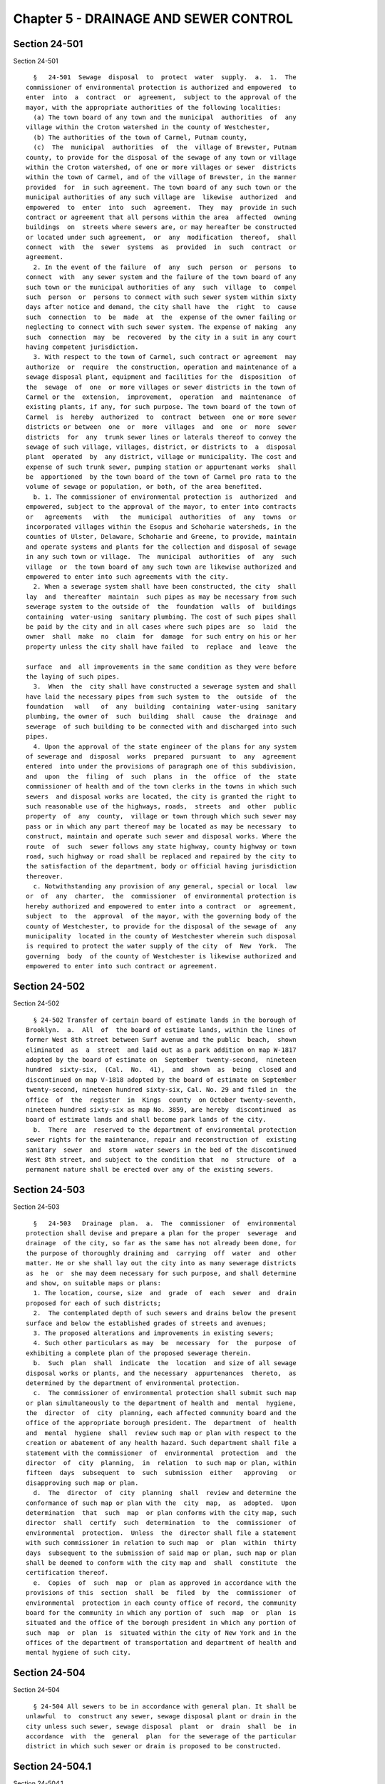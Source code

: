 Chapter 5 - DRAINAGE AND SEWER CONTROL
======================================

Section 24-501
--------------

Section 24-501 ::    
        
     
        §   24-501  Sewage  disposal  to  protect  water  supply.  a.  1.  The
      commissioner of environmental protection is authorized and empowered  to
      enter  into  a  contract  or  agreement,  subject to the approval of the
      mayor, with the appropriate authorities of the following localities:
        (a) The town board of any town and the municipal  authorities  of  any
      village within the Croton watershed in the county of Westchester,
        (b) The authorities of the town of Carmel, Putnam county,
        (c)  The  municipal  authorities  of  the  village of Brewster, Putnam
      county, to provide for the disposal of the sewage of any town or village
      within the Croton watershed, of one or more villages or sewer  districts
      within the town of Carmel, and of the village of Brewster, in the manner
      provided  for  in such agreement. The town board of any such town or the
      municipal authorities of any such village are  likewise  authorized  and
      empowered  to  enter  into  such  agreement.  They  may  provide in such
      contract or agreement that all persons within the area  affected  owning
      buildings  on  streets where sewers are, or may hereafter be constructed
      or located under such agreement,  or  any  modification  thereof,  shall
      connect  with  the  sewer  systems  as  provided  in  such  contract  or
      agreement.
        2. In the event of the failure  of  any  such  person  or  persons  to
      connect  with  any sewer system and the failure of the town board of any
      such town or the municipal authorities of any  such  village  to  compel
      such  person  or  persons to connect with such sewer system within sixty
      days after notice and demand, the city shall have  the  right  to  cause
      such  connection  to  be  made  at  the  expense of the owner failing or
      neglecting to connect with such sewer system. The expense of making  any
      such  connection  may  be  recovered  by the city in a suit in any court
      having competent jurisdiction.
        3. With respect to the town of Carmel, such contract or agreement  may
      authorize  or  require  the construction, operation and maintenance of a
      sewage disposal plant, equipment and facilities for the  disposition  of
      the  sewage  of  one  or more villages or sewer districts in the town of
      Carmel or the  extension,  improvement,  operation  and  maintenance  of
      existing plants, if any, for such purpose. The town board of the town of
      Carmel  is  hereby  authorized  to  contract  between  one or more sewer
      districts or between  one  or  more  villages  and  one  or  more  sewer
      districts  for  any  trunk sewer lines or laterals thereof to convey the
      sewage of such village, villages, district, or districts to  a  disposal
      plant  operated  by  any district, village or municipality. The cost and
      expense of such trunk sewer, pumping station or appurtenant works  shall
      be  apportioned  by the town board of the town of Carmel pro rata to the
      volume of sewage or population, or both, of the area benefited.
        b. 1. The commissioner of environmental protection is  authorized  and
      empowered, subject to the approval of the mayor, to enter into contracts
      or   agreements   with   the  municipal  authorities  of  any  towns  or
      incorporated villages within the Esopus and Schoharie watersheds, in the
      counties of Ulster, Delaware, Schoharie and Greene, to provide, maintain
      and operate systems and plants for the collection and disposal of sewage
      in any such town or village.  The  municipal  authorities  of  any  such
      village  or  the town board of any such town are likewise authorized and
      empowered to enter into such agreements with the city.
        2. When a sewerage system shall have been constructed, the city  shall
      lay  and  thereafter  maintain  such pipes as may be necessary from such
      sewerage system to the outside of  the  foundation  walls  of  buildings
      containing  water-using  sanitary plumbing. The cost of such pipes shall
      be paid by the city and in all cases where such pipes are  so  laid  the
      owner  shall  make  no  claim  for  damage  for such entry on his or her
      property unless the city shall have failed  to  replace  and  leave  the
    
      surface  and  all improvements in the same condition as they were before
      the laying of such pipes.
        3.  When  the  city shall have constructed a sewerage system and shall
      have laid the necessary pipes from such system to  the  outside  of  the
      foundation   wall   of  any  building  containing  water-using  sanitary
      plumbing, the owner of  such  building  shall  cause  the  drainage  and
      sewerage  of such building to be connected with and discharged into such
      pipes.
        4. Upon the approval of the state engineer of the plans for any system
      of sewerage and  disposal  works  prepared  pursuant  to  any  agreement
      entered  into under the provisions of paragraph one of this subdivision,
      and  upon  the  filing  of  such  plans  in  the  office  of  the  state
      commissioner of health and of the town clerks in the towns in which such
      sewers  and disposal works are located, the city is granted the right to
      such reasonable use of the highways, roads,  streets  and  other  public
      property  of  any  county,  village or town through which such sewer may
      pass or in which any part thereof may be located as may be necessary  to
      construct, maintain and operate such sewer and disposal works. Where the
      route  of  such  sewer follows any state highway, county highway or town
      road, such highway or road shall be replaced and repaired by the city to
      the satisfaction of the department, body or official having jurisdiction
      thereover.
        c. Notwithstanding any provision of any general, special or local  law
      or  of  any  charter,  the  commissioner  of environmental protection is
      hereby authorized and empowered to enter into a contract  or  agreement,
      subject  to  the  approval  of the mayor, with the governing body of the
      county of Westchester, to provide for the disposal of the sewage of  any
      municipality  located in the county of Westchester wherein such disposal
      is required to protect the water supply of the city  of  New  York.  The
      governing  body  of the county of Westchester is likewise authorized and
      empowered to enter into such contract or agreement.
    
    
    
    
    
    
    

Section 24-502
--------------

Section 24-502 ::    
        
     
        § 24-502 Transfer of certain board of estimate lands in the borough of
      Brooklyn.  a.  All  of  the board of estimate lands, within the lines of
      former West 8th street between Surf avenue and the public  beach,  shown
      eliminated  as  a  street  and laid out as a park addition on map W-1817
      adopted by the board of estimate on  September  twenty-second,  nineteen
      hundred  sixty-six,  (Cal.  No.  41),  and  shown  as  being  closed and
      discontinued on map V-1818 adopted by the board of estimate on September
      twenty-second, nineteen hundred sixty-six, Cal. No. 29 and filed in  the
      office  of  the  register  in  Kings  county  on October twenty-seventh,
      nineteen hundred sixty-six as map No. 3859, are hereby  discontinued  as
      board of estimate lands and shall become park lands of the city.
        b.  There  are  reserved to the department of environmental protection
      sewer rights for the maintenance, repair and reconstruction of  existing
      sanitary  sewer  and  storm  water sewers in the bed of the discontinued
      West 8th street, and subject to the condition that  no  structure  of  a
      permanent nature shall be erected over any of the existing sewers.
    
    
    
    
    
    
    

Section 24-503
--------------

Section 24-503 ::    
        
     
        §   24-503   Drainage  plan.  a.  The  commissioner  of  environmental
      protection shall devise and prepare a plan for the proper  sewerage  and
      drainage  of the city, so far as the same has not already been done, for
      the purpose of thoroughly draining and  carrying  off  water  and  other
      matter. He or she shall lay out the city into as many sewerage districts
      as  he  or  she may deem necessary for such purpose, and shall determine
      and show, on suitable maps or plans:
        1. The location, course, size  and  grade  of  each  sewer  and  drain
      proposed for each of such districts;
        2.  The contemplated depth of such sewers and drains below the present
      surface and below the established grades of streets and avenues;
        3. The proposed alterations and improvements in existing sewers;
        4. Such other particulars as may  be  necessary  for  the  purpose  of
      exhibiting a complete plan of the proposed sewerage therein.
        b.  Such  plan  shall  indicate  the  location  and size of all sewage
      disposal works or plants, and the necessary  appurtenances  thereto,  as
      determined by the department of environmental protection.
        c.  The commissioner of environmental protection shall submit such map
      or plan simultaneously to the department of health and  mental  hygiene,
      the  director  of  city  planning, each affected community board and the
      office of the appropriate borough president. The  department  of  health
      and  mental  hygiene  shall  review such map or plan with respect to the
      creation or abatement of any health hazard. Such department shall file a
      statement with the commissioner  of  environmental  protection  and  the
      director  of  city  planning,  in  relation  to such map or plan, within
      fifteen  days  subsequent  to  such  submission  either   approving   or
      disapproving such map or plan.
        d.  The  director  of  city  planning  shall  review and determine the
      conformance of such map or plan with the  city  map,  as  adopted.  Upon
      determination  that  such  map  or plan conforms with the city map, such
      director  shall  certify  such  determination  to  the  commissioner  of
      environmental  protection.  Unless  the  director shall file a statement
      with such commissioner in relation to such map  or  plan  within  thirty
      days  subsequent to the submission of said map or plan, such map or plan
      shall be deemed to conform with the city map and  shall  constitute  the
      certification thereof.
        e.  Copies  of  such  map  or  plan as approved in accordance with the
      provisions of this  section  shall  be  filed  by  the  commissioner  of
      environmental  protection in each county office of record, the community
      board for the community in which any portion of  such  map  or  plan  is
      situated and the office of the borough president in which any portion of
      such  map  or  plan  is  situated within the city of New York and in the
      offices of the department of transportation and department of health and
      mental hygiene of such city.
    
    
    
    
    
    
    

Section 24-504
--------------

Section 24-504 ::    
        
     
        § 24-504 All sewers to be in accordance with general plan. It shall be
      unlawful  to  construct any sewer, sewage disposal plant or drain in the
      city unless such sewer, sewage disposal  plant  or  drain  shall  be  in
      accordance  with  the  general  plan  for the sewerage of the particular
      district in which such sewer or drain is proposed to be constructed.
    
    
    
    
    
    
    

Section 24-504.1
----------------

Section 24-504.1 ::    
        
     
        §  24-504.1 Medical debris in sewerage system study. a. The department
      shall, within six months of the effective date of this section, complete
      a study of the problem of medical debris, including used syringes,  that
      is  discharged  through  the  sewerage system and co-disposed with other
      sewage treatment plant debris.  The  study  shall  include  but  not  be
      limited to analyzing and evaluating:
        1.  the  composition  and  quantity  of medical debris that enters the
      sewerage system;
        2. the health and environmental effects of the medical debris entering
      the sewerage system;
        3. the health and environmental effects of disposing  of  the  medical
      debris  in the city sanitation system, including the ability of effluent
      chlorination to disinfect the medical debris;
        4. the feasibility and cost of  separating  the  medical  debris  from
      other sewage treatment plant debris before disposal;
        5. the feasibility and cost of alternative disposal methods; and
        6.  a  strategy for eliminating or mitigating the deposit and disposal
      of this medical debris in the city sewerage and sanitation systems.
        b. The commissioner shall, within six months of the effective date  of
      this  section,  submit  to  the council a report on the findings of such
      study and any recommendations as to regulations or legislation necessary
      to implement the recommendations of the study.
    
    
    
    
    
    
    

Section 24-504.2
----------------

Section 24-504.2 ::    
        
     
        §  24-504.2  Combined Sewer Overflow and Floatables, Including Medical
      Debris, Study. a. The department  shall,  within  eight  months  of  the
      effective  date  of  this  section, complete an analysis of the combined
      sewer outfall system  and  its  relationship  to  floatables,  including
      medical  debris,  discharged  through the system, which are deposited on
      beaches and other shorelines throughout the city.  This  analysis  shall
      include, but not be limited to, identifying, evaluating and providing:
        1.  The  location  of each combined sewer regulator and outfall within
      the city of New York;
        2. A list identifying priority combined sewer regulators, specifically
      indicating those which discharge within five hundred feet of  designated
      bathing areas;
        3.  The  general  composition  and  quantity  of floatables, including
      medical debris, that are discharged from the combined sewer  system,  to
      be compiled from available data;
        4.  Environmental  impacts of floatables, including medical debris, to
      be compiled from available data;
        5. The long-term solutions to be advanced to reduce the  discharge  of
      floatables,  including  medical debris, from combined sewer systems onto
      beaches and shorelines throughout the city,  and  the  costs  associated
      with these efforts;
        6. A quarterly report about the status of this debris, as evidenced by
      the  city-wide  floatables  study,  which  shall  include any short-term
      collection  and  containment  methods   discovered,   which   could   be
      implemented  in  order  to  reduce  the discharge of floatables from the
      combined sewer system onto beaches and shorelines throughout  the  city,
      and the proposed costs associated with these efforts.
        b.  The  commissioner shall, within eight months of the effective date
      of this section, submit to the council a report on the findings of  such
      analysis  and  any  recommendations  as  to  regulations  or legislation
      necessary to implement the recommendations of the analysis.
    
    
    
    
    
    
    

Section 24-505
--------------

Section 24-505 ::    
        
     
        §  24-505  Raising of grade for drainage. Whenever the commissioner of
      environmental protection shall determine that it is necessary  to  raise
      the  grade  of  any street or streets for the proper sewage of the sewer
      district in which such street or  streets,  or  parts  of  streets,  are
      situated, he or she shall prepare a plan showing such proposed change of
      grade,  and  shall  present the same to the board of estimate and notify
      the community board for the community district  in  which  the  land  is
      located  and  the office of the appropriate borough president. The board
      of estimate shall refer such plan to the commissioner of  transportation
      for  report.  Such board may change the grade of such street or streets,
      or parts of streets, so  far  as  shall  be  necessary  for  the  proper
      drainage  thereof,  in accordance with such plan, in the manner provided
      by section one hundred ninety-nine of the charter.
    
    
    
    
    
    
    

Section 24-506
--------------

Section 24-506 ::    
        
     
        §  24-506  Temporary  sewers.  Whenever  it  shall become necessary to
      construct a sewer or drain to prevent damage to property or to  abate  a
      nuisance   and  it  is  impracticable  to  proceed  immediately  to  the
      construction of the same in accordance with any  plan  already  adopted,
      the  commissioner  of  environmental  protection, on the approval of the
      mayor, may construct a temporary sewer or drain in  such  manner  as  to
      avoid such damage or abate such nuisance.
    
    
    
    
    
    
    

Section 24-507
--------------

Section 24-507 ::    
        
     
        §   24-507   Private   sewers  and  drains.  a.  The  commissioner  of
      environmental protection may  issue  permits  to  persons  to  construct
      sewers  or  drains, or to connect with any sewers or drains built in any
      street, at their own expense. Such permission shall be granted only upon
      the agreement, in writing, of the persons applying therefor:
        1. That they will comply with the provisions of sections 24-521, 3-508
      and 3-509 and of subchapter one of chapter one of title nineteen of  the
      code;
        2. That they will indemnify the city for any damages or costs to which
      it  may  be  put  by  reason  of  injuries  resulting  from  neglect  or
      carelessness in the performance of the work so permitted;
        3. That they or their  successors  in  interest  will  make  no  claim
      against the city if the work so permitted shall be taken up by the city.
        b.  The  commissioner  of  environmental  protection, at any time, may
      revoke such permit and direct such sewers or drains to be  taken  up  or
      removed.
    
    
    
    
    
    
    

Section 24-508
--------------

Section 24-508 ::    
        
     
        §  24-508 Construction of sewers by the owners of private property. a.
      The owners of  private  property  at  their  cost  and  expense  and  in
      accordance with the provisions of section two hundred twenty-nine of the
      charter  may  construct sewers in the streets of the city by filing with
      the commissioner of environmental protection:
        1. Plans and specifications of such sewer;
        2. A duplicate copy of the contract for such construction, showing the
      cost thereof; and
        3. A satisfactory guarantee to such commissioner  of  payment  of  the
      expense of supervision of such construction. Upon his or her approval of
      such  plans,  specifications  and contract, the commissioner shall issue
      his or her permit for the construction of the proposed sewer.
        b. The commissioner of environmental protection thereupon  shall  file
      copies  of  the documents listed in subdivision a with the department of
      city planning, which shall forward  a  copy  within  five  days  to  the
      community  board  for  the  community  district in which the property is
      located, and to the appropriate borough board if the plans involve  land
      located  in  two  or  more  community districts. Such commissioner shall
      apportion the cost of construction, according to actual benefit, between
      the several parcels of property abutting on each side of  that  part  of
      the street through which the sewer is to be constructed.
        c.  Until  title  to  such  sewer  vests  in  the city of New York, as
      hereinafter provided, the commissioner of environmental protection shall
      grant permits for connection with such sewer only  to  those  owners  or
      occupants  of  the property abutting on that part of the street in which
      such sewer has been laid who shall prove payment to the party or parties
      who constructed and paid for such sewer of their proportionate  part  of
      the  cost and expense shall be paid without the addition of any interest
      charge. At such time as title to any such sewer shall vest in the  city,
      owners  or occupants of the property abutting on that part of the street
      in which such sewer has been laid who have not requested  permission  to
      connect  with  such sewer, and who have not made payment to the party or
      parties who constructed and paid for such sewer, shall have the right to
      connect with such sewer without payment of any  part  of  the  cost  and
      expense of such sewer.
        d.  Except  for the purpose of supervision, maintenance and use by the
      city in connection with its public sewer system,  such  sewer  shall  be
      deemed  the private property of the parties or party who shall have paid
      for its construction. When the owners of all the  property  abutting  on
      that part of the street in which any such sewer has been laid shall have
      paid  their  several  shares  of the cost of its construction, or when a
      period of seven years from the time of issuance of the  permit  pursuant
      to  subdivision  a hereof has elasped, whichever is earlier, it shall be
      the property of the city. The city in no event shall be liable  for  any
      part of the cost and expense of construction of any such sewer.
        e. It shall be unlawful for any person to represent to any prospective
      purchaser  of  property that a sewer constructed in any street is a city
      sewer unless such sewer shall have  been  constructed  by  the  city  in
      accordance  with  the  legally  adopted drainage plan of the city and/or
      accepted as a public sewer in accordance  with  the  provisions  of  the
      code.
    
    
    
    
    
    
    

Section 24-509
--------------

Section 24-509 ::    
        
     
        §  24-509 Construction of sewers. a. The commissioner of environmental
      protection shall prescribe the manner of opening sewers  or  drains  and
      the  form, size and material of which the connections therewith shall be
      composed.
        b. It shall be unlawful to make a connection with any sewer  or  drain
      without   the  written  permit  of  the  commissioner  of  environmental
      protection, except that, in conjunction with the issuance  of  a  permit
      for  the  construction or alteration of a structure within the curbline,
      the commissioner of buildings may issue a permit for connection  with  a
      sewer or drain. Such connection shall be in the manner prescribed by the
      commissioner  of  environmental protection. The commissioner issuing the
      permit shall require an applicant for such permit to demonstrate to  his
      or her satisfaction that the proposed discharges to the sewer will be in
      compliance  with  section  24-523  of  this  chapter and the regulations
      promulgated pursuant to such section. For such purpose the  commissioner
      issuing  the  permit may require the submission of plans, specifications
      and such other information as he or she may reasonably require.
        c. When public sewers are  made  available,  the  individual  on  site
      private  sewage disposal system or any other means of sewage disposal or
      discharge shall be abandoned in a manner prescribed by the  commissioner
      of  buildings.  The  building  house  sewer  shall  be  connected to the
      available public sewer within six months of  the  date  of  notification
      that  the  sewer  has  been  accepted  to  receive flow. As used in this
      subdivision the term "individual on site private sewage disposal system"
      shall mean a system  of  interconnected  structures,  units,  pipes  and
      devices,  including a septic tank and an absorption area, which does not
      connect to the city sewer system, and which is used to collect,  convey,
      treat  and dispose water-flushed or water-carried domestic or commercial
      sewage on one tax lot.
        d. Any person who violates subdivision c of this section, or any order
      issued by or rule promulgated  by  the  commissioner  pursuant  thereto,
      shall  be  liable for a civil penalty in an amount not greater than five
      thousand dollars for  each  violation,  which  may  be  recovered  in  a
      proceeding  before  the  environmental  control  board.  A proceeding to
      recover any civil penalty authorized pursuant to this section  shall  be
      commenced  by the service of a notice of violation returnable before the
      environmental control board, which shall have the power  to  impose  the
      civil penalties prescribed herein.
    
    
    
    
    
    
    

Section 24-510
--------------

Section 24-510 ::    
        
     
        §  24-510  Fees  for  connections. The fee paid to the commissioner of
      environmental protection for each permit for the initial connection made
      with any sewer or drain, either directly or  indirectly,  and  for  each
      plugging  or  unplugging,  of  a building house sewer or drain, shall be
      ninety dollars.
    
    
    
    
    
    
    

Section 24-512
--------------

Section 24-512 ::    
        
     
        § 24-512 Charge for sewer connection extending from curb line to sewer
      or sewer riser. a. As used in this section:
        1.  The term "agency having jurisdiction" shall mean the department of
      environmental protection.
        2. The term "curb-to-sewer connection" shall mean the connection  from
      the  curb  line  to  the  sewer or to a sewer riser constructed with the
      sewer.
        3. The term "cost" shall mean the actual  cost  of  constructing  each
      sewer-to-curb connection.
        4.  The  term "curb line" shall mean the curb line determined pursuant
      to the resolution of the  board  of  estimate  establishing  street  and
      roadway widths.
        b.  The  owner of any parcel of real property to be connected with the
      sewer system shall pay the cost of each curb-to-sewer connection serving
      such real property, if such curb-to-sewer connection  was  or  shall  be
      constructed  in  connection  with  the  construction,  reconstruction or
      replacement of a sewer  duly  authorized  on  or  after  January  first,
      nineteen  hundred  sixty-two. Such cost shall become due and payable and
      shall constitute a lien against such property when  the  amount  thereof
      shall  have been computed by the agency having jurisdiction and an entry
      thereof shall have been made against such premises in the office of  the
      city   collector   in  the  book  in  which  charges  for  curb-to-sewer
      connections are to be entered. A notice thereof, stating the amount  due
      and  the  nature  of  the  charge shall be mailed by the city collector,
      within five days after such entry, to the  last  known  address  of  the
      person  whose  name  appears  upon the records in the office of the city
      collector as being the person designated by the  owner  to  receive  tax
      bills  or where no name appears, to the premises addressed to either the
      owner or the agent, together with a statement that if such charge is not
      paid within ninety days from the date of entry the amount  thereof  with
      interest  thereon  at  the  rate  of  seven  percent  per  annum,  to be
      calculated to  the  date  of  payment  from  the  date  of  entry,  will
      constitute, until paid, a lien against the premises which shall be prior
      and superior to every other lien or claim except the lien of an existing
      tax,  water  rent,  sewer  rent, sewer surcharge or local assessment. If
      such charge is not paid within ninety days from the date  of  entry,  it
      shall  be the duty of the city collector to collect and receive interest
      thereon at the rate of seven percent per annum, to be calculated to  the
      date  of  payment  from  the date of entry. Such charge and the interest
      thereon shall continue to be, until paid, a lien on the premises  served
      by  such  curb-to-sewer  connection.  Such  charge and interest shall be
      calculated and the lien thereof may be foreclosed in the manner provided
      by law for the collection and foreclosure of the lien  of  taxes,  sewer
      rents, sewer surcharges and water rents due and payable to the city, and
      the  provisions of the code applicable to the collection and foreclosure
      of the lien of such taxes, sewer rents, sewer surcharges and water rents
      shall apply to such  charge  and  the  interest  thereon  and  the  lien
      thereof.  Such  lien  shall be prior and superior to every other lien or
      claim except the lien of an existing tax, water rent, sewer rent,  sewer
      surcharge,  or local assessment. The provisions of section 11-307 of the
      code applicable to the payment of assessments shall also  apply  to  the
      charge established pursuant to this section.
        c.  Nothing contained in this section shall affect, impair or diminish
      the duty, obligation and responsibility of the owner  of  real  property
      connected  with the sewer system at his or her own cost and expense: (1)
      to maintain any curb-to-sewer connection serving such real property; and
      (2) to repair, reconstruct  or  replace  such  curb-to-sewer  connection
      except when the necessity for such repair, reconstruction or replacement
    
      is  caused  by  the reconstruction or replacement of the sewer or by any
      other construction work performed by the city.
        d.  The  cost of constructing a curb-to-sewer connection in connection
      with the construction, reconstruction, or replacement of  a  sewer  duly
      authorized  on or after July first, nineteen hundred sixty-two, shall be
      paid initially out of the real property fund upon the  authorization  of
      the  board  of estimate. All sums received or collected in reimbursement
      of such cost pursuant to this section, including interest and  penalties
      thereon,  shall  be  paid  into the real property fund. This subdivision
      shall not apply to or  affect  the  manner  of  financing  the  cost  of
      repairing,  reconstructing  or replacing a curb-to-sewer connection when
      such repair, reconstruction or replacement is necessary because  of  the
      reconstruction  or  replacement  of  the  sewer  or because of any other
      construction work performed by the city.
    
    
    
    
    
    
    

Section 24-513
--------------

Section 24-513 ::    
        
     
        §  24-513  Constructors;  license  and  bond. a. All openings into any
      sewers or drains, for the purpose of making connection  therewith,  from
      any  house,  cellar,  vault,  yard  or  other premises, shall be made by
      persons to be licensed by the commissioner of  environmental  protection
      to  perform  such  work.  Before  being  so licensed, such persons shall
      execute a bond to the city in the sum of one thousand dollars, with  one
      or more sureties to be approved by such commissioner, conditioned:
        1.  That they will make all openings into any sewer or drain carefully
      and in the manner prescribed by such commissioner without  injuring  the
      same;
        2.  That they will leave no obstruction of any description whatever in
      the connection made by them;
        3. That they will properly close up the sewer  or  drain  around  such
      connection and make no opening into the arch of any sewer or drain;
        4.  That  they  will  faithfully comply with the provisions of section
      eighty-six of the charter,  subchapter  one  of  chapter  one  of  title
      nineteen and sections 3-508 and 3-509 of the code;
        5.  That they will be responsible for any damages or injuries that may
      accrue to persons, animals or property, by reason of any opening in  any
      street made by them or those in their employ;
        6.  That they will properly refill and ram the earth, suitably restore
      the pavement taken up for excavating, and  repave  the  same  should  it
      settle  or become out of order within six months thereafter. In case any
      person so licensed shall  neglect  to  repair  the  pavement  aforesaid,
      within  twenty-four  hours  after  being  notified,  the commissioner of
      transportation may cause the same to be  done  and  charge  the  expense
      thereof to such licensee.
    
    
    
    
    
    
    

Section 24-514
--------------

Section 24-514 ::    
        
     
        §  24-514  Sewer  rents.  a.  Sewer  system,  defined. As used in this
      section the term "sewer system"  shall  mean  and  include  the  sewers,
      manholes,  intercepting  sewers,  sewage pumping, treatment and disposal
      works, and any other plants, works or equipment and  accessories  within
      the  city,  which  are used or useful in connection with the collection,
      treatment or disposal of sewage and waste, and which are owned, operated
      or maintained by the city as part of the public sewer system.
        b. Imposition and computation of sewer rent or charge. 1. In  addition
      to any other fees or charges provided by law, the owner of any parcel of
      real property connected with the sewer system, including but not limited
      to  real  property connected with the sewer system by means of a private
      sewer or drain emptying into the sewer system, shall pay a sewer rent or
      charge for the use of the sewer system. Such rent  or  charge  shall  be
      based on the water supplied to any such real property as measured by the
      amount  charged  for  such  water,  except as otherwise provided by this
      section. Such rent or charge shall be computed by  the  commissioner  of
      environmental  protection  in  accordance  with  the  provisions of this
      section.
        2. For any such property supplied with water from the municipal  water
      supply system the sewer rent or charge shall be equal in amount to sixty
      percent  of  the  charges  for water supplied to such property from such
      system.
        3. For any such property  supplied  with  water  by  a  private  water
      company, the commissioner of environmental protection shall, by rule and
      regulation,  subject  to  the approval of the board of estimate, fix the
      fraction of the charges for such water, which shall constitute the sewer
      rent for such property, so that  the  sewer  rent  or  charge  for  such
      property  shall,  as nearly as possible, be equivalent to the sewer rent
      or charge imposed under paragraph two of this subdivision  for  property
      supplied with water from the municipal water supply system.
        4.  If  any  such  property is supplied with river water or water from
      private wells, the sewer rent or charge for such property shall be equal
      in amount to sixty percent of the amount that would be charged  for  the
      quantity of water supplied from such sources if such water were supplied
      by the city at the rates charged for water supplied to metered premises.
      The commissioner of environmental protection shall estimate the quantity
      of  water supplied from such sources and shall compute the sewer rent or
      charge, on the basis of such estimated quantity, in accordance with  the
      provisions of this paragraph. However, if a water meter, approved by the
      commissioner of environmental protection, has been or shall be installed
      by  the  owner  or  occupant  of the premises to measure the quantity of
      water supplied from such sources, the quantity of water measured by such
      meter shall constitute the basis for computing the sewer rent or  charge
      in  accordance  with the provisions of this paragraph. In the event that
      such property supplied with river water or water from private  wells  is
      also  supplied with water from the municipal water supply system or by a
      private water company, the sewer rent or charge for such property  shall
      consist  of  the  rent or charge computed pursuant to this paragraph and
      the rent or charges computed in accordance with paragraph two  or  three
      of this subdivision as the case may be.
        5.  The  commissioner of environmental protection shall have the power
      to promulgate rules and regulations, subject  to  the  approval  of  the
      board of estimate, prescribing reasonable sewer rents or charges for any
      such  property  which is used for an industrial or commercial purpose of
      such a nature that water supplied to it cannot  be  entirely  discharged
      into  the sewer system. The sewer rent or charges prescribed pursuant to
      this paragraph shall be based, as far as practicable, upon the amount of
      sewage discharged into the sewer system as estimated by the commissioner
    
      of environmental protection, or where an  estimate  of  such  amount  is
      impracticable, upon any other basis bearing a reasonable relationship to
      the amount of sewage discharged into the sewer system.
        c.  Additional  rule  making powers. The commissioner of environmental
      protection shall have the  power  to  make  such  additional  rules  and
      regulations  as  may  be  necessary  to carry out the provisions of this
      section. Such rules and regulations shall be subject to approval by  the
      board of estimate.
        d.  Cooperation  by  private  persons,  water  companies,  and  public
      agencies.   The commissioner of  environmental  protection  may  require
      every  person  who owns or occupies real property within the city, every
      private water company supplying water to property within the  city,  and
      all  municipal  agencies,  officers, and employees to furnish him or her
      with such information as may be necessary to carry out the provisions of
      this section. Every such person, water  company,  or  municipal  agency,
      officer,   or   employee   shall  cooperate  with  the  commissioner  of
      environmental protection in carrying out the provisions of this  section
      and  shall comply with all rules and regulations promulgated pursuant to
      this section. Such commissioner  shall  have  the  power  to  hold  such
      hearings  and  to  subpoena  such witnesses and direct the production of
      such books and papers as may be necessary to carry out the provisions of
      this section.
        e. Exemptions from sewer rents or charges. Any real property which  is
      entitled  to  an  exemption  from  the payment of water rents or charges
      shall also be exempt from payment of the sewer rents or charges  imposed
      hereunder.
        f.  Payment and enforcement of sewer rents or charges. All sewer rents
      or charges imposed hereunder shall be due and payable at the  times  and
      in the manner provided in chapters three and four of title eleven of the
      code.  Such  rents  or  charges  shall  constitute  a lien upon the real
      property served by the sewer system and such lien  shall  be  prior  and
      superior  to  every  other  lien or claim except the lien of an existing
      tax, water rent or local assessment. Such  rents  or  charges  shall  be
      collected and the liens thereof may be foreclosed in the manner provided
      in chapters three and four of title eleven of this code.
        g.  Sewer  fund.  The  revenues derived from the sewer rentals imposed
      hereunder, including penalties and interest thereon, shall be kept in  a
      separate  and  distinct  fund  to  be known as the sewer fund. Such fund
      shall  be  used  for  the  payment  of  the  cost  of  the   management,
      maintenance,  operation  and  repair  of  the  sewer system, the cost of
      administering and enforcing the provisions of this section and the  cost
      of  collection  of  the  sewer  rents or charges imposed pursuant to the
      provisions of this section, and any surplus in such fund shall  be  used
      for  the  payment of the interest and amortization on any debt which has
      been or shall be incurred for the construction  of  intercepting  sewers
      and  sewage  treatment  and  disposal  works,  and  for the enlargement,
      replacement, or addition of  intercepting  sewers  or  sewage  treatment
      works. However, such funds shall not be used for the extension of sewers
      to serve unsewered areas.
    
    
    
    
    
    
    

Section 24-515
--------------

Section 24-515 ::    
        
     
        §  24-515  Overflow  sewers;  where discharged. a. All overflow sewers
      deemed necessary for the relief of any main  sewers  may  be  discharged
      into  the  Gowanus  canal  or  any other canal or inlet within, or water
      adjacent to, the city.
        b. The city shall keep all canals free of any obstruction that may  be
      occasioned  by the discharge of such overflow sewers into them. For that
      purpose, the commissioner of environmental protection shall  dredge  the
      same from time to time.
    
    
    
    
    
    
    

Section 24-516
--------------

Section 24-516 ::    
        
     
        §  24-516  Newtown  creek  sewers.  All  sewers  emptying  directly or
      indirectly into Newtown creek shall be closed and may be  used  only  as
      tributaries  to  other  sewers  not emptying directly or indirectly into
      such creek; except that whenever, by reason of heavy rainfall  or  snow,
      the  sewage  and  drainage  emptying  into  the sewer in Johnson avenue,
      borough of Brooklyn, shall be more than such sewer or its extension will
      carry to the East river, the  excess  may  be  discharged  into  Newtown
      creek.
    
    
    
    
    
    
    

Section 24-517
--------------

Section 24-517 ::    
        
     
        §  24-517  Injury  to  sewers.  It shall be unlawful for any person to
      injure, break or remove any portion  of  a  receiving  basin,  covering,
      flag,  manhole, vent, sewer, sewage disposal plant or drain, to obstruct
      the mouth of a sewer or drain, or to  place  or  deposit  any  substance
      exceeding  one  ton in weight upon any wharf or bulkhead through which a
      sewer or drain has been laid or upon or over any sewer  or  drain  where
      the same shall be within three feet of the surface of the street.
    
    
    
    
    
    
    

Section 24-518
--------------

Section 24-518 ::    
        
     
        §  24-518  Obstructing substances. It shall be unlawful for any person
      to permit any substance to  flow  or  pass  into  any  sewer,  drain  or
      receiving  basin,  connecting with a public sewer, if such substance may
      form a deposit tending to choke such sewer, drain or basin.
    
    
    
    
    
    
    

Section 24-518.1
----------------

Section 24-518.1 ::    
        
     
        §  24-518.1  Food  waste disposals. a. The following terms, as used in
      this section, shall have the following meanings: 1. A "dwelling" is  any
      building  or  structure or portion thereof which is occupied in whole or
      in part as the home, residence or sleeping place of one  or  more  human
      beings.
        2.  A  "private  dwelling"  is  any building or structure designed and
      occupied for residential purposes by not more than two families. Private
      dwellings shall also be deemed to include  a  series  of  one-family  or
      two-family  dwelling  units  each  of  which faces or is accessible to a
      legal street or public thoroughfare,  if  each  such  dwelling  unit  is
      equipped as a separate dwelling unit with all essential services, and if
      each  such  unit  is  arranged  so  that  it  may be approved as a legal
      one-family or two-family dwelling.
        3. A "multiple dwelling" is a dwelling which is either rented, leased,
      let or hired out, to be occupied, or is occupied, as  the  residence  or
      home  of  three  or  more families living independently of each other. A
      multiple dwelling shall also include residential quarters for members of
      personnel of any hospital staff which are not located  in  any  building
      used  primarily  for  hospital  use, but any building which was erected,
      altered or converted prior to July first, nineteen  hundred  fifty-five,
      to  be  occupied  by such members or personnel or is so occupied on such
      date shall not be subject to the requirements of the housing maintenance
      code only so long as it continues to be so occupied if there  are  local
      laws applicable to such building and such building is in compliance with
      such  local  laws.  A multiple dwelling does not include (i) a hospital,
      convent, monastery, asylum or public institution; or  (ii)  a  fireproof
      building  used  wholly  for commercial purposes except for not more than
      one janitor's apartment and not more than one penthouse occupied by  not
      more than two families.
        4.   The  term  "putrescible  solid  waste"  shall  mean  solid  waste
      containing organic matter having the  tendency  to  decompose  with  the
      formation of malodorous by-products.
        b.  Food  waste disposals for the discharge of putrescible food wastes
      from dwelling units may be installed in private dwellings  and  multiple
      dwellings, provided that:
        1.  all putrescible food wastes discharged to a sanitary sewer or to a
      combined storm and sanitary sewer are discharged in fluid form and at  a
      reasonably  uniform  rate  so  as to prevent clogging or stoppage of the
      drain line, sanitary sewer or combined storm and sanitary sewer;
        2. the installation of such food waste disposals is  approved  by  the
      department  of buildings and is in compliance with applicable provisions
      of the administrative code.
        c. 1. The department shall conduct a pilot study of the  use  of  food
      waste  disposals  in  private dwellings and multiple dwellings served by
      combined storm and sanitary sewer systems. The study shall include,  but
      need not be limited to, an analysis of the following:
        i. the impact of grease and food solids on combined sewers;
        ii. the impact on water consumption;
        iii. the impact on the nutrient content of raw and treated effluent;
        iv.  the  impact  of increased pollutant loadings to receiving waters,
      including increases in biological oxygen demand and suspended solids;
        v. the impacts on wastewater treatment processes;
        vi. the impact on sludge treatment processes and management;
        vii. the impact on  the  city's  ability  to  comply  with  applicable
      statutes, rules, regulations, permits and orders;
        viii.  the  impact  on  solid  waste  management  as determined by the
      department of sanitation; and
    
        ix. any other impacts on the environment, public  health  and  safety,
      and the cost of operating the water and sewer system.
        2.  The  department  may  select  an  appropriate  number  of  private
      dwellings or multiple dwellings within the city served by combined storm
      and sanitary sewer systems to participate in the pilot study. The number
      of food waste disposals that will be installed  as  part  of  the  pilot
      study  shall  be  no  fewer  than  one  hundred and shall not exceed one
      thousand.  The study shall be deemed to have commenced when  food  waste
      disposals  are installed in at least fifty percent of the dwelling units
      in the dwellings  selected  for  the  study  and  the  commissioner  has
      authorized the operation of these disposals; provided, however, that the
      department may deem the study to have commenced upon the installation of
      food  waste  disposals  in less than fifty percent of the dwelling units
      within the dwellings selected for the study if the department finds that
      a  valid  study  may  be  conducted  with  such  lesser  percentage   of
      installations.  In  combined  storm and sanitary sewer areas, food waste
      disposals may be installed only  in  those  dwellings  selected  by  the
      department to participate in the study.
        3.  The  department shall within fifteen months of the commencement of
      the pilot study, but not later than twenty-one months from the effective
      date of this local law submit a report to  the  mayor  and  the  council
      which  shall  include  a detailed analysis of the findings of such study
      and conclusions and recommendations based on such analysis with  respect
      to  the  installation  of  food waste disposals in private dwellings and
      multiple dwellings served by combined storm and sanitary sewer systems.
    
    
    
    
    
    
    

Section 24-519
--------------

Section 24-519 ::    
        
     
        §  24-519 Volatile, flammable liquids. It shall be unlawful to use any
      connection with, opening into, or gutter  leading  into,  any  sewer  or
      drain,  either  public  or  private,  for  the  conveyance or discharge,
      directly or indirectly, into  such  sewer  or  drain,  of  any  volatile
      flammable  liquid,  gas  or  vapor; (A volatile, flammable liquid is any
      liquid that will emit a flammable  vapor  at  a  temperature  below  one
      hundred sixty degrees, Fahrenheit).
    
    
    
    
    
    
    

Section 24-520
--------------

Section 24-520 ::    
        
     
        §  24-520  Steam  and  hot water. a. It shall be unlawful to discharge
      waste water into any sewer at a temperature higher than that  prescribed
      by the commissioner of environmental protection.
        b.  It  shall be unlawful to use a connection with or opening into any
      sewer or drain for the conveyance or discharge of steam or hot water  at
      a temperature above that prescribed by such commissioner into such sewer
      or  drain, or to discharge steam, or permit it to escape into any sewer,
      drain, or public street, from any stopcock, valve or  other  opening  in
      any steam pipe or main.
        c.  The  commissioner of environmental protection, upon the expiration
      of five days after notice, shall discontinue the discharge of  steam  or
      hot water from any connection, cancel the permit for such connection and
      close  up  and  remove  the same, if the discharge of steam or hot water
      therefrom shall not have been discontinued.
    
    
    
    
    
    
    

Section 24-521
--------------

Section 24-521 ::    
        
     
        §  24-521  Excavations  for  public works. a. Notice to public service
      corporations. Whenever any sewer, culvert, water main or pipe is  to  be
      constructed, altered or repaired in any street in which the pipes, mains
      or  conduits  of  public  service  corporations are laid, the contractor
      therefor shall give notice thereof in writing to such  corporations,  at
      least  forty-eight hours before breaking ground therefor. Such provision
      shall be included  in  every  contract  for  constructing,  altering  or
      repairing  any  sewer  or  culvert, water main or pipe, in any street in
      which the pipes, mains or conduits of public service corporations  shall
      be laid at the time of making such contract.
        b.  Public  service  corporations shall protect their property. Public
      service corporations whose pipes, mains or  conduits  are  about  to  be
      disturbed  by  the  constructing,  altering  or  repairing of any sewer,
      culvert, water main or  pipe,  shall,  on  the  receipt  of  the  notice
      provided  for  in the preceding subdivision, remove or otherwise protect
      and replace their pipes,  mains  and  conduits,  and  all  fixtures  and
      appliances  connected  therewith  or  attached thereto, where necessary,
      under the direction of the commissioner of design  and  construction  in
      accordance  with  chapter  fifty-five  of  the charter, unless otherwise
      directed by the mayor pursuant to such chapter.
        c. The enforcement of subdivisions a and b hereof shall be pursuant to
      sections 19-149, 19-150 and 19-151 of the code.
    
    
    
    
    
    
    

Section 24-522
--------------

Section 24-522 ::    
        
     
        §  24-522  Maintenance  of  private sewers or drains located in public
      property or in private or public streets and emptying  into  the  public
      sewer system. a. As used in this section:
        1.  The  term "private sewer or drain" shall mean any private sewer or
      drain located in public property or in any public or private  street  or
      streets and emptying into the public sewer system, but shall not include
      a curb-to-sewer connection as defined in section 24-512 of the code or a
      house sewer connection.
        2.  The  term  "private street" shall mean a privately owned street in
      which the public has a right of user not subject to  revocation  by  the
      owner thereof.
        b. Notwithstanding any other provision of law, it shall be the duty of
      the   department  of  environmental  protection  to  control,  maintain,
      supervise and repair, and to inspect  periodically,  private  sewers  or
      drains  as  defined in subdivision a hereof, provided, however, that the
      department shall have no obligation or duty to  replace  or  reconstruct
      any  such  sewer  or  drain.  The  cost  of  such  control, maintenance,
      supervision, repair and inspection shall be borne by  the  city,  within
      the amounts duly appropriated therefor.
        c.  Right  of  entry. 1. The commissioner of environmental protection,
      his or her  deputies  and  any  other  officers  and  employees  of  the
      department   of   environmental  protection,  when  authorized  by  such
      commissioner, may enter upon public or private  property  and  bring  in
      necessary  equipment  at reasonable hours, for the purpose of exercising
      the powers or  performing  the  duties  of  the  department  under  this
      section.  Refusal  to permit such entry or equipment shall be punishable
      as provided in section 24-524 of this chapter.
        2. The owner of any parcel of real property connected  to  the  public
      sewer  system,  as  a  condition  precedent  to  the continuance of such
      connection, and the owner of any  parcel  of  real  property  who  makes
      application or causes an application to be made on his or her behalf for
      connection with the public sewer system, as a condition precedent to the
      granting  of  permission  for  such  connection, shall be deemed to have
      consented and agreed that the commissioner of  environmental  protection
      and  his  or  her  deputies  and such other officers or employees of the
      department  of  environmental  protection  as  are  authorized  by  such
      commissioner may, without fee or hindrance, enter the premises connected
      with  the  sewer  system, or any part thereof and bring in any necessary
      equipment at proper or reasonable hours for the  purpose  of  exercising
      the powers and duties of such department prescribed by this section.
    
    
    
    
    
    
    

Section 24-523
--------------

Section 24-523 ::    
        
     
        §  24-523  Industrial waste; sewer surcharges. a. Definitions. As used
      in this section, the following terms shall mean:
        1. Commissioner. Commissioner of environmental protection.
        2. Sewer system. The sewers,  manholes,  intercepting  sewers,  sewage
      pumping,  treatment  and  disposal works, and any other plants, works or
      equipment and accessories within the city, which are used or  useful  in
      connection  with  the  collection,  treatment  or disposal of sewage and
      waste, and which are owned, operated or maintained by the city  as  part
      of the public sewer system.
        3.  Sewage.  The water-carried human or animal wastes from residences,
      buildings, industrial establishments, or  other  places,  together  with
      such  ground water infiltration and surface water as may be present. The
      admixture with sewage as above defined  by  industrial  waste  or  other
      wastes  as  hereafter  defined, also shall be considered "sewage" within
      the meaning of this section.
        4. Industrial waste. Any liquid,  gaseous  or  solid  substance  or  a
      combination   thereof   resulting   from   any   process   of  industry,
      manufacturing, trade or business or from the development or recovery  of
      any natural resources.
        5.  Other  wastes.  Garbage,  refuse, decayed wood, sawdust, shavings,
      bark, sand, lime, cinders, ashes, and all  other  discarded  matter  not
      sewage or industrial waste.
        6.   B.O.D.  (Denoting  biochemical  oxygen  demand).  The  laboratory
      determination of the quantity of  oxygen  utilized  in  the  biochemical
      oxidation  of  organic  matter  in  a  given  time  and  at  a specified
      temperature. It is expressed in parts per million (p.p.m) or  (mg/liter)
      of oxygen used in a period of five days at twenty degrees C.
        7.  S.S.  (Denoting suspended solids). The laboratory determination of
      the dry weight expressed in parts per million (p.p.m) or  (mg/liter)  of
      solids  that  either float on the surface or are in suspension in sewage
      and can be removed from sewage by filtration.
        8.  pH.  The  logarithm  of  the  reciprocal  of  the   hydrogen   ion
      concentration.   It   indicates  the  intensity  scale  of  acidity  and
      alkalinity expressed in terms of pH scale running from 0. to  14.  A  pH
      value  of  7.0  the  midpoint of the scale, represents exact neutrality.
      Values above 7.0 indicate alkalinity and those below 7.0 acidity.
        9. Chlorine demand. The amount of chlorine expressed in milligrams per
      liter which will complete the normal reactions with  all  chemicals  and
      materials  in  the  waste  leaving an excess of 0.1 milligrams per liter
      after thirty minutes contact time at room temperature.
        10. Normal Sewage. Sewage, industrial waste or other wastes having all
      of the following characteristics:
           B.O.D.                    1,667 lbs. per million gallons
                                    (200 parts per million) or less.
           Chlorine Demand          208 lbs. per million gallons
                                    (25 parts per million) or less
           S.S.                     1,667 lbs. per millions gallons
                                    (200 parts per million) or less
           Ether soluble materials  417 lbs. per million gallons
                                    (50 parts per million) or less
           pH                        not less than 5.0 and not more than 9.5
        11. Receivable Industrial Waste. Sewage,  industrial  waste  or  other
      wastes having all of the following characteristics:
           B.O.D.                    2,500 lbs. per million gallons
                                    (300 parts per million) or less
           Chlorine Demand          208 lbs. per million gallons
                                    (25 parts per million) or less
           S.S.                     2,916 lbs. per million gallons
    
                                    (350 parts per million) or less
           Ether soluble materials  417 lbs. per million gallons
                                    (50 parts per million) or less
           pH                        not less than 5.0 and not more than 9.5;
      and  such  other characteristics as may be specified by the commissioner
      by rules and regulations  promulgated  pursuant  to  the  provisions  of
      subdivision e of this section.
        12.  Pollutants. Substances which may be present in sewage, industrial
      waste or other waste, whether gaseous, liquid or solid, the  amounts  of
      which,  for the purposes of this section, shall be determined by the sum
      of the B.O.D. and the S.S. present therein.
        13. Toxic substances. Any substance on the list of toxic pollutants or
      combination of pollutants published by the administrator of the  federal
      environmental  protection  agency  pursuant  to section 307(a)(1) of the
      federal water pollution control act, commonly referred to as  the  clean
      water  act,  as  amended,  or  any  substance whether gaseous, liquid or
      solid, which when discharged  to  the  sewer  system  may  tend  to  (i)
      interfere with or inhibit any sewage treatment plant process or disposal
      operations,  or  (ii)  be  detrimental  to the health of human beings or
      animals or to aquatic life.
        14. Cost per pound of removing pollutants from sewage discharged  into
      the sewer system. An amount certified annually by the commissioner which
      shall  be  determined by dividing the total costs of removing pollutants
      from the sewage discharged into the sewer  system  during  the  calendar
      year  immediately  preceding  the  date  of certification (including the
      interest and amortization  paid  in  such  year  upon  indebtedness  for
      capital  improvements  in connection therewith other than original plant
      construction or expansion) as computed by the commissioner, by the total
      number of pounds of pollutants removed in such year as computed  by  the
      commissioner.  The  amount so certified shall be filed in the department
      of public works on July  first  of  each  year  and  shall  be  used  in
      computing  the  surcharges  hereunder  for  the  use of the sewer system
      during the one year period commencing on such July first.
        15. Laboratory determination. The measurements, tests and analyses  of
      the  characteristics of waters and wastes in accordance with the methods
      contained in the latest edition at the time of any such measurement test
      or analysis, of "Standard Methods for Examination of Water and Sewage" a
      joint  publication  of  the  American  public  health  association,  the
      American   waterworks   association  and  the  water  pollution  control
      federation or in accordance with any  other  method  prescribed  by  the
      commissioner  by  rules  and  regulations  promulgated  pursuant to this
      section.
        b. Imposition and computation of sewer surcharge.
        1. In addition to any other fees, charges or sewer rents  provided  by
      section  24-514 of the code or any other law, the owner of any parcel of
      real property connected with the sewer system, including but not limited
      to real property connected with the sewer system by means of  a  private
      sewer or drain emptying into the sewer system, shall pay a surcharge for
      the use of the sewer system for discharging any sewage, industrial waste
      or   other   waste,   accepted   for  admission  thereto  in  which  the
      characteristics resulting from pollutants contained therein  exceed  the
      maximum values of such characteristics in receivable industrial waste as
      defined  in  subdivision a of this section and the rules and regulations
      of the commissioner adopted pursuant to this section.
        2.  i. Such charge shall be computed by the commissioner in accordance
      with the following formula: The amount of the surcharge shall equal  the
      product of:
    
        (A)  the  cost per pound of removing pollutants from the sewage in the
      sewer system,
        (B) a conversion factor and
        (C)  the volume of sewage, industrial waste or other wastes discharged
      into the sewer  system,  multiplied  by  the  sum  of  (A)  the  average
      concentration  in  parts  per  million by weight of suspended solids for
      sewage, industrial waste or  other  wastes  discharged  into  the  sewer
      system,  in excess of three hundred fifty parts per million, and (B) the
      average concentration in parts per million by weight of the  biochemical
      oxygen  demand  for sewage, industrial waste, or other wastes discharged
      into the sewer system in excess of three hundred parts per million. Such
      formula expressed in symbols shall be as follows:
     
               Ds = C x F x V x [(S.S. -- 350) + (B.O.D. - 300)]
      where
               Ds = amount of surcharge, in dollars;
                C = cost per pound (in dollars) of removing pollutants
                    from the sewage discharged into the sewer system
                    expressed to the nearest tenth of a cent;
                F = 62.4
                    1,000,000, i.e., the factor for converting parts per
                    million by weight to pounds per million cubic feet;
                V = volume, in cubic feet of sewage, industrial
                    waste or other wastes discharged from such
                    premises into the sewer system;
             S.S. = parts per million by weight of suspended solids
                    in sewage, industrial waste or other wastes discharged
                    from such premises into the sewer system;
              350 = maximum parts per million by weight of S.S.
                    allowable in receivable industrial waste;
           B.O.D. = parts per million by weight of B.O.D. in the
                    sewage, industrial waste or other wastes discharged
                    from such premises into the sewer system;
              300 = maximum parts per million by weight of B.O.D. allowable
                    in receivable industrial waste.
     
        ii. In applying such formula the commissioner may use, as  the  figure
      representing  the  number  of  cubic  feet of sewage discharged into the
      sewer system,
        (A) the amount of water supplied to the premises  by  the  city  or  a
      private  water company as shown upon the water meter if the premises are
      metered, or
        (B) if the premises are  supplied  with  river  water  or  water  from
      private  wells,  the  amount  of  water  supplied  from  such sources as
      estimated by the commissioner, pursuant to paragraph four of subdivision
      b of section 24-514 of this chapter, or
        (C) if such premises are used for an industrial or commercial  purpose
      of  such  a  nature  that  the  water supplied to the premises cannot be
      entirely discharged into the sewer system, the estimate of the amount of
      sewage discharged into  the  sewer  system  made  by  the  commissioner,
      pursuant to the provisions of paragraph five of subdivision b of section
      24-514 of the code, or
        (D)  the  number  of  cubic  feet  of sewage discharged into the sewer
      system as determined by measurements and  samples  taken  at  a  manhole
      installed by the owner of the property served by the sewer system at his
      or  her  own  expense in accordance with the terms and conditions of the
      permit issued by the commissioner pursuant to this method, or
    
        (E) a figure determined by the commissioner by any combination of  the
      foregoing or by any other equitable method.
        c.  1.  The commissioner may require that a permit be obtained for the
      discharge whether direct or indirect into the sewer system or  into  any
      private  sewer  or  drain  emptying  into  the  sewer system, of sewage,
      industrial wastes or other wastes, the characteristics of which  do  not
      conform   to   the  characteristics  prescribed  for  normal  sewage  in
      accordance with the provisions of paragraph ten of subdivision a of this
      section or for the  discharge  of  any  toxic  substance  or  any  other
      objectionable   material   or  substance  specified  by  the  rules  and
      regulations promulgated pursuant to subdivision e of this  section.  The
      commissioner,  in  his  or  her discretion, may require a permit for all
      such discharges or for any class or category  of  such  discharges.  Any
      discharge  pursuant  to  such  permit  shall  be  upon  such  terms  and
      conditions as may be established by the commissioner in the issuance  of
      such  permit.  Such  terms  and conditions may include requirements of a
      limitation upon the volume of sewage and the rate of flow permitted from
      the premises which are the subject of the permit, the  installation  and
      maintenance  by the permittee at his or her own expense of facilities or
      equipment  for  intermittent  or  continuous  measurement   of   sewage,
      industrial  waste  or other wastes discharged into the sewer system from
      such premises, the installation and maintenance by the permittee, at his
      or her own expense, of detention tanks or other facilities or  equipment
      for reducing the maximum rates of discharge of sewage to such percentage
      of the twenty-four hour rate as may be required by the commissioner, the
      installation and maintenance by the permittee, at his or her own expense
      of  such  preliminary  treatment  facilities  as  may be required by the
      commissioner, the installation and maintenance by the permittee, at  his
      or her own expense, of a suitable control manhole in the house sewer, if
      any,  carrying  such  sewage;  the  submission  to  and  approval by the
      commissioner of the  plans  for  any  of  the  facilities  or  equipment
      required  to  be  installed  and maintained by the permittee pursuant to
      such terms and conditions; and such other terms and conditions as may be
      necessary to protect the sewer system and carry out  the  provisions  of
      this section. Such terms and conditions may also provide that subsequent
      to the commencement of operation of any preliminary treatment facilities
      required  by  the  commissioner,  periodic  reports shall be made by the
      permittee to the commissioner, setting forth adequate  data  upon  which
      the acceptability of the sewage, industrial waste or other wastes, after
      treatment,  may  be determined. A violation by the permittee of any term
      or condition of the permit shall  constitute  cause  for  revocation  or
      suspension of the permit.
        2.  Whenever  required to carry out the provisions of this section and
      the regulations promulgated pursuant to this section,  the  commissioner
      may require any person discharging directly or indirectly into the sewer
      system or into any private sewer or drain emptying into the sewer system
      to  (i)  establish  and  maintain  such records, (ii) make such reports,
      (iii) install, use and maintain such  monitoring  equipment  or  methods
      (including  where appropriate biological monitoring methods) (iv) sample
      such effluents (in accordance with such methods, at such  locations,  at
      such  intervals  and in such manner as the commissioner shall prescribe)
      and (v) provide such other information  as  he  or  she  may  reasonably
      require.
        3. Any person discharging directly or indirectly into the sewer system
      or into any private sewer or drain emptying into the sewer system, shall
      be  deemed  to have consented and agreed that the commissioner or his or
      her deputies or such other officers or employees as  are  authorized  by
      the  commissioner may enter on the premises from which such discharge is
    
      emitted or  in  which  any  records  required  to  be  maintained  under
      paragraph two are located and may at reasonable times have access to and
      copy  any  records,  inspect any monitoring equipment or method required
      under  paragraph  two  and  sample  any  effluents  discharged  from the
      premises to the sewer system.
        4. It shall be unlawful to make any false statement, representation or
      certification  in  any  application,  record,  report,  plan,  or  other
      document  filed with or required to be maintained by the commissioner or
      to falsify, tamper with or knowingly render  inaccurate  any  monitoring
      device or method required to be maintained by the commissioner.
        d. Sampling of industrial wastes. Whenever sewage, industrial waste or
      other  waste  which  has  characteristics  which  do  not conform to the
      characteristics prescribed for normal sewage  or  receivable  industrial
      waste  pursuant  to  paragraphs  ten and eleven of subdivision a of this
      section, or  which  contains  toxic  substances  or  other  material  or
      substance excluded from the sewer system by the commissioner pursuant to
      this  section is discharged into the sewer system from any premises, the
      commissioner shall have the power to take such samples and tests as  may
      be  necessary  to determine the nature and concentration of such wastes,
      and shall have the power to reassess his or her findings by taking  such
      additional  samples or tests at any time or by periodic rechecks without
      notice to the owner or person discharging such wastes. Samples shall  be
      taken and flow measurements made, whenever possible, at a common manhole
      into  which  all  flows  of sewage, industrial waste or other waste from
      such premises are combined. Such manhole shall  be  constructed  by  the
      owner  of  such  premises,  at  his or her own expense, when directed by
      order of the commissioner. Whenever the installation of such  a  manhole
      is  impossible  or  impracticable,  the  owner  of  such  premises shall
      construct and maintain  at  his  or  her  own  expense,  any  additional
      manholes required by order of the commissioner, for accurate measurement
      of  all flow of sewage, industrial waste or other wastes discharged from
      such premises into the sewer system. Failure to comply with an order  of
      the  commissioner  issued  pursuant  to this subdivision may subject the
      premises to temporary termination of water supply in accordance with the
      provisions of section 11-314 of the code.
        e. Rules and regulations. 1. The commissioner shall have the power  to
      promulgate rules and regulations:
        (a)  identifying  toxic  substances  and  regulating,  restricting  or
      prohibiting the discharge of such substances into the  sewer  system  in
      amounts  or  concentrations  which  may cause any of the adverse effects
      described in paragraph thirteen of subdivision a of this section;
        (b) regulating, restricting or  prohibiting  the  discharge  into  the
      sewer system of any material or substance which is or may be detrimental
      or destructive to the sewer system or the treatment processes thereof or
      to the public health or welfare;
        (c) specifying the characteristics and the minimum and maximum amounts
      thereof,   in  addition  to  those  specified  in  paragraph  eleven  of
      subdivision a hereof, for receivable industrial waste;
        (d) such additional rules and  regulations  as  may  be  necessary  to
      protect  personnel,  the  sewer system and the treatment process thereof
      and the receiving waters; and
        (e) regulating the amount and concentration of substances contained in
      industrial waste discharged directly or indirectly into the sewer system
      to achieve  compliance  with  effluent  limitations  imposed  upon  city
      discharges  to receiving waters by federal or state law or regulation or
      a discharge permit issued pursuant thereto.
        2. The commissioner shall by rule or regulation adopt  the  standards,
      prohibitions  and  requirements  promulgated  under  the  federal  water
    
      pollution control act, commonly referred to as the clean water  act,  as
      amended,  except where such standards, prohibitions and requirements are
      less stringent than those which  are  established  by  the  commissioner
      pursuant to paragraph one or three of this subdivision.
        3.  Notwithstanding  any  inconsistent provision of paragraphs one and
      two  of  this  subdivision,  the  commissioner  may  order  any   person
      discharging  a  toxic  substance  directly  or indirectly into the sewer
      system or into any private sewer or drain emptying into the sewer system
      to reduce the amount or concentration of such toxic substance to a level
      which the commissioner determines to be economically achievable  by  the
      discharger  notwithstanding  that such level is lower than that which is
      prescribed in the regulations adopted pursuant to paragraph one  or  two
      or  that  the  discharge  is  not regulated under such provision. Within
      twenty days after the issuance of an  order  by  the  commissioner,  any
      person  affected  by  such  order  may  request  a  hearing  before  the
      commissioner. The commissioner may suspend, revoke or modify the order.
        f.  Cooperation  by  private  persons,  water  companies  and   public
      agencies.    The  commissioner  may  require  every  person  who owns or
      occupies real property within the city and every private  water  company
      supplying  water to property within the city, to furnish him or her with
      such information as may be necessary to carry out the provisions of this
      section. The commissioner shall have the power to hold hearings  and  to
      subpoena  any such persons or company, or any officer, employee or agent
      of any such company, and direct the production of books  and  papers  in
      order  to  carry  out the provisions of this section. Every such person,
      water company  or  public  official  or  municipal  agency,  officer  or
      employee  shall  cooperate  with  the  commissioner  in carrying out the
      provisions  of  this  section  and  shall  comply  with  all  rules  and
      regulations promulgated pursuant to this section.
        g. Payment and enforcement of sewer surcharges. All surcharges imposed
      hereunder  shall  be  due  and  payable  at  the times and in the manner
      provided in chapters three and four of title eleven  of  the  code  with
      respect  to  the payment of sewer rents based upon the metered supply of
      water. Such sewer surcharges shall  constitute  a  lien  upon  the  real
      property  served  by  the sewage system and such lien shall be prior and
      superior to every other lien or claim except the  lien  of  an  existing
      tax,  water  rent, sewer rent or local assessment. Such sewer surcharges
      shall be collected and the liens thereof may be foreclosed in the manner
      provided in chapters three and four of title eleven  of  the  code.  The
      revenues  derived from the sewer surcharges imposed hereunder, including
      penalties and interest  thereon  shall  be  paid  into  the  sewer  fund
      established  pursuant to section 24-514 of the code and shall be used in
      the manner and for the purposes provided therein.
    
    
    
    
    
    
    

Section 24-524
--------------

Section 24-524 ::    
        
     
        §  24-524  Enforcement  and  penalties.  a.  Notwithstanding any other
      provision of law, the commissioner of environmental protection  and  the
      environmental  control  board  shall  enforce the provisions of sections
      24-504 through 24-522 and 24-523 of this  chapter  and  the  regulations
      promulgated pursuant thereto. Such commissioner and board shall have the
      power  to  issue  such  orders  as  may be provided for therein and such
      additional orders as may  be  necessary  for  the  enforcement  of  such
      provisions.
        b.  1.  Whenever  the  commissioner  of  environmental  protection has
      reasonable cause to  believe  that  a  discharge  in  violation  of  the
      provisions  of sections 24-504 through 24-522 and 24-523 of this chapter
      or any order, rule or regulation issued by the board or commissioner  or
      in  violation  of  the  conditions of any permit issued pursuant to such
      provisions creates or may create an imminent danger to the sewer  system
      or  to  the public health or to the life or safety of persons, he or she
      may issue a cease and  desist  order  requiring  any  person  who  owns,
      leases,  operates,  controls  or  supervises  any  building,  structure,
      facility or installation from which the unlawful discharge is emitted to
      take such action as may be necessary to halt or prevent such discharge.
        2. If service of the order cannot  be  made  personally  because  such
      person  cannot  be  located  at  such  time  then service may be made by
      delivering a copy to a person of suitable  age  and  discretion  at  the
      residence  or  place  of  business of the person sought to be served. If
      service cannot be made personally or by such delivery  to  a  person  of
      suitable  age and discretion because of inability to locate or to obtain
      the name or address of such person at such time, service may be made  by
      conspicuously posting a copy of such order upon the property to which it
      relates.  The  posting  of such order shall be sufficient notice of such
      order to all persons  having  a  duty  in  relation  thereto  under  the
      provisions of this subdivision.
        3.  If  the order is not complied with or so far complied with as such
      commissioner may regard as reasonable, within the time specified therein
      such commissioner may act to halt or prevent such discharge by:
        i.  sealing,  blocking  or  otherwise  inactivating   any   equipment,
      facility, or device;
        ii. terminating the water supply to the premises;
        iii.  sealing, blocking or otherwise inactivating any private sewer or
      drain emptying directly or indirectly into the sewer system;
        iv.  any  other  means  or  method  that  is  reasonable   under   the
      circumstances.  For  such  purpose  the  commissioner  of  environmental
      protection or his or her deputies or such other officers or employees as
      are designated by the commissioner may enter on any  public  or  private
      property.
        4.  Any  person affected by such an order may make written application
      to the environmental control board for a hearing. Such hearing shall  be
      provided,  pursuant to the rules and regulations of the board, and shall
      be held within forty-eight hours after the receipt of such  application.
      The board may suspend, modify or terminate such order.
        d.  1. In the case of any continued or knowing violation of any of the
      provisions of sections 24-504 through 24-522 and 24-523 of this  chapter
      or  any  order,  rule  or regulation issued by the environmental control
      board or commissioner of environmental protection pursuant thereto or of
      the conditions of any permit issued pursuant to such provisions or where
      the board finds that the violation of any of such provisions or  of  the
      conditions  of  any  such permit presents or may present a danger to the
      environment or threatens to interfere with the operation  of  the  sewer
      system,  the  board  after  notice  and the opportunity for a hearing in
      accordance with the rules and regulations of  the  board,  may  issue  a
    
      cease  and desist order requiring any person who owns, leases, operates,
      controls or supervises any building, structure, facility or installation
      to cease and desist from any activity or  process  which  causes  or  is
      conducted  so  as  to  cause such violation within the time specified in
      such order.
        2. Such order may provide that if the order is not complied with or so
      far complied with as the commissioner of  environmental  protection  may
      regard   as   reasonable   within   the  time  specified  therein,  such
      commissioner may  take  such  action  as  shall  be  specified  therein,
      including but not limited to:
        i.  sealing,  blocking  or  inactivating  any  equipment,  facility or
      device;
        ii. terminating the water supply to the premises;
        iii. sealing, blocking or inactivating  any  private  sewer  or  drain
      emptying directly or indirectly into the sewer system.
        For  such  purpose the commissioner of environmental protection or his
      or her deputies or such other officers or employees as are designated by
      such commissioner may enter on any public or private property.
        e. If the respondent fails to comply with  any  order  issued  by  the
      environmental  control board or commissioner of environmental protection
      or with the conditions of any permit,  or  such  board  or  commissioner
      otherwise  deems  it  necessary,  the corporation counsel, acting in the
      name of the city, may maintain an action or proceeding  in  a  court  of
      competent   jurisdiction  to  compel  compliance  with  or  restrain  by
      injuction the violation of any order or permit issued by such  board  or
      commissioner.
        f.  Any  person  who  violates  or  fails  to  comply  with any of the
      provisions of section 24-504 through 24-522 and 24-523 of  this  chapter
      or  any  order,  rule  or regulation issued by the environmental control
      board or commission of environmental protection pursuant thereto or with
      the conditions of any permit issued pursuant thereto shall be liable for
      a civil penalty not exceeding ten thousand dollars for  each  violation,
      provided  that  this  subdivision  shall  not  apply to subdivision c of
      section 24-509 or subdivisions a and b of section 24-521,  and  provided
      that  the  penalty  for  the  removal of a manhole cover in violation of
      section 24-517 shall be not less than two thousand five hundred dollars.
      In the case of a continuing violation each day's continuance shall be  a
      separate  and  distinct  offense.  The environmental control board shall
      have the power to impose such civil penalties. A  proceeding  to  impose
      such  penalties  shall  be  commenced  by  the  service  of  a notice of
      violation returnable to such board.  Such  board,  after  a  hearing  as
      provided by the rules and regulations of the board, shall have the power
      to  enforce its final decisions and orders imposing such civil penalties
      as if they were money judgments pursuant to subdivision d of section one
      thousand forty-nine-a of the New York  city  charter.  A  civil  penalty
      imposed  by  the board may also be collected in an action brought in the
      name of the city in any court of competent jurisdiction. The  board,  in
      its  discretion,  may,  within the limits set forth in this subdivision,
      establish a schedule of  civil  penalties  indicating  the  minimum  and
      maximum penalty for each separate offense.
        g.  In  addition  to the civil penalties set forth in subdivision f of
      this section, any person who knowingly violates or fails to comply  with
      any  provision  of  sections  24-504 through 24-522 or section 24-523 of
      this chapter or any order, rule or regulation issued by the commissioner
      of environmental protection  or  environmental  control  board  pursuant
      thereto  or  with  the  conditions of any permit issued pursuant thereto
      shall be guilty of a misdemeanor and, upon conviction thereof, shall  be
      punished  by a fine of not less than two hundred fifty nor more than ten
    
      thousand dollars, or by imprisonment not exceeding thirty days, or  both
      for  each  offense,  provided  that  this subdivision shall not apply to
      subdivision c of section 24-509 or  subdivisions  a  and  b  of  section
      24-521,  and  provided  that the punishment for the removal of a manhole
      cover in violation of section 24-517 shall be a fine of  not  less  than
      five hundred dollars nor more than ten thousand dollars, or imprisonment
      not  exceeding  thirty  days, or both for each offense. In the case of a
      continuing violation each day's continuance  shall  be  a  separate  and
      distinct  offense.  In  addition to its application to any other person,
      the fine provided for in this paragraph shall be deemed a  special  fine
      for  a  corporation within the meaning of section 80.10 of the penal law
      of the state of New York.
        h. Any person who  violates  or  fails  to  comply  with  any  of  the
      provisions  of sections 24-504 through 24-522 and 24-523 of this chapter
      or any order, rule or regulation issued pursuant  thereto  or  with  the
      conditions  of any permit issued pursuant thereto shall be liable to the
      city for any expense, loss or damage suffered by the city by  reason  of
      such violation.
        i. Unless otherwise provided in this section, service of any notice or
      order  required by this section may be made either personally or by mail
      addressed to the last known address of the person to be served.
    
    
    
    
    
    
    

Section 24-525
--------------

Section 24-525 ::    
        
     
        § 24-525 Permits. In all cases where provision is made by law that the
      consent of the commissioner shall be obtained to authorize any act to be
      done, he or she may grant a permit therefor, subject to the restrictions
      of  all  laws  in relation thereto. Upon granting any such permit, he or
      she may exact such cash deposit or bond, or both, as he or she may  deem
      necessary to safeguard the interests of the city.
    
    
    
    
    
    
    

Section 24-526
--------------

Section 24-526 ::    
        
     
        §  24-526  Conveyance  of  storm  water from developments and lots and
      certain  adjacent  paved  areas  to  off-site   disposal   points.   (a)
      Definitions. As used in this section:
        (1)  "Building  combined  sewer"  means  a  building sewer intended to
      convey all types of wastewater, subject to certain restrictions;
        (2) "Building sewer" means a sewer  consisting  of  the  part  of  the
      horizontal  piping  of  a drainage system that extends from the end of a
      building house  drain,  as  defined  in  section  P100.00  of  reference
      standard  RS-16  of  this code, to a street sewer or to another point of
      disposal. Building combined sewers and building storm sewers  are  types
      of building sewers;
        (3)  "Building storm sewer" means the part of the horizontal piping of
      a storm water drainage system that extends from a building  house  storm
      drain, as defined in section P100.00 of reference standard RS-16 of this
      code,  to a street storm sewer, a street combined sewer or another point
      of disposal;
        (4) "Catch basin" means a storm sewer inlet connected to a storm sewer
      or a combined sewer;
        (5) "Development" means a tract of land which has been subdivided into
      two or more lots, whether or not such tract has been developed as by the
      installation of any utilities or the  construction  of  any  streets  or
      buildings or other structures;
        (6)  "Lot"  means  a portion or parcel of land considered as a unit; a
      zoning lot;
        (7) "Owner" means a  person  in  whom  legal  or  equitable  title  to
      property  or  premises is vested, a mortgagee or vendee in possession of
      premises, as assignee of rents, a receiver  of  premises,  or  a  person
      listed as owner or agent for an owner on the records as to real property
      ownership maintained by the bureau of city collections of the department
      of  finance  unless  such  person  establishes  that  such  records  are
      erroneous or, if claiming that he or she  is  an  agent  of  the  owner,
      furnishes the identity of the owner;
        (8)   "Person"   means   a   natural   person,  company,  partnership,
      corporation, association,  governmental  body  or  other  legal  entity,
      including any individual or entity acting in a representative capacity;
        (9) "Private" means not public;
        (10)  "Public"  means  owned  by  the city and intended for use by the
      public, subject to restrictions which the city or agencies  thereof  may
      impose;
        (11) "Storm water" means rainwater or surface water;
        (12) "Street combined sewer" means a street sewer which is intended to
      receive  the  discharge  of  all types of wastewater, subject to certain
      restrictions, from one or more building sewers and catch basins  and  to
      convey  such  wastewater  to  an  intercepting  sewer,  a private sewage
      disposal system or some other point of disposal;
        (13) "Street sewer" means a sewer located in the bed of  a  street  or
      elsewhere  which  is intended to receive the discharge of all or certain
      types of wastewater from one or more building sewers and, in some cases,
      from catch basins, and to convey such wastewater to points of  disposal.
      Street  combined  sewers  and  street  storm  sewers are types of street
      sewers;
        (14) "Street storm sewer" means a street sewer which  is  intended  to
      receive  the  discharge  of  storm water from one or more building storm
      sewers and catch basins and to convey such storm water  to  a  point  of
      disposal; and
        (15)  "Tidal creek" means any creek where the level of water rises and
      falls with tidal action, or would do so if  not  impeded  by  artificial
      structures including but not limited to tide gates.
    
        (b)  Required  conveyance  of  storm  water for off-site disposal when
      public sewers into which discharge is feasible are located  within  five
      hundred  feet  of property. If the commissioner determines that a public
      street storm sewer or a public street combined sewer is  located  within
      five  hundred feet, measured along a street, alley or right-of-way, from
      any point on the boundary of a development or of  a  lot  which  is  not
      within  a  development  into which it would be feasible, as described in
      subdivision (g) of this section, to  discharge  storm  water  from  such
      development or lot:
        (1)  An  owner of a lot within such a development or of such a lot not
      within a development, who is constructing or causing to  be  constructed
      on   such   a   lot  a  single  one-family  or  two-family  detached  or
      semi-detached building, may dispose of the storm water falling or coming
      to rest  within  such  lot  which  is  required,  by  paragraph  two  of
      subdivision  (b)  of  section P110.2 of reference standard RS-16 of this
      code, to be conveyed to a boundary of such lot  abutting  a  street  for
      off-site  disposal, by causing such storm water to be discharged through
      an under-the-sidewalk drain or across a sidewalk  onto  a  paved  street
      improved  in  accordance  with  the  requirements  of  the department of
      transportation and containing curbs; provided that catch basins adequate
      to receive such storm water are located, or are installed in  accordance
      with  the  requirements  of this code and of the department, within five
      hundred feet from the farthest point of storm water discharge onto  such
      street;  provided  further  that  the  commissioner determines that such
      means of storm water disposal is feasible, as described  in  subdivision
      (g)  of  this  section,  and  also  provided  that  the  commissioner of
      buildings agrees with such determination.
        (2) An owner of a lot within such a development or of such a  lot  not
      within  a development who is constructing or causing to be constructed a
      building on such lot shall dispose of the storm water falling or  coming
      to rest on such lot which is required, by paragraph three of subdivision
      (b)  of  section  P110.2 of reference standard RS-16 of this code, to be
      conveyed to a boundary of  such  lot  abutting  a  street  for  off-site
      disposal,  except  as  provided in paragraph one of this subdivision, by
      conveying such storm water, together with all  storm  water  falling  or
      coming  to rest on all streets and other paved areas outside of such lot
      constructed or altered in  connection  with  the  construction  of  such
      building  for  the  primary purpose of improving vehicular or pedestrian
      access thereto, by sewers, constructed in accordance  with  requirements
      in subdivision (e) of this section and elsewhere in this code and of the
      department,  to  such  public  sewer;  provided  that no sewage shall be
      discharged into any such public street storm sewer. If installation of a
      controlled flow storm water system, in accordance with the  requirements
      of  section  P110.6  of this reference standard, is necessary to make it
      feasible to discharge such storm water into such public sewer, the owner
      of the lot shall install such a system.
        (c) Required conveyance of storm water for off-site disposal, prior to
      January first, nineteen hundred ninety-four, when no public sewers  into
      which  discharge  is  feasible  are  located within five hundred feet of
      property. The requirements set forth in this subdivision shall apply  to
      the  construction  of  all  new buildings for which new building permits
      have been filed prior to January first, nineteen hundred ninety-four. If
      the commissioner determines that no public street storm sewer or  public
      street  combined  sewer  is  located  within five hundred feet, measured
      along a street, alley or right-of-way, from any point on the boundary of
      a development or of a lot not contained in a development into  which  it
      would be feasible to discharge storm water from such development or such
      lot:
    
        (1)  An  owner of a lot within such a development or of such a lot not
      within a development who is constructing or causing to be constructed on
      such lot a one-family, two-family or three-family building,  where  more
      than  thirty  percent of the area being developed, exclusive of streets,
      shall  have  no structures and shall be unpaved, but which area may have
      not more than twenty percent of the floor area of all the structures  in
      the  development  devoted  to nonresidential uses, may dispose of all or
      some of the storm water falling or coming to rest  on  such  lot  which,
      pursuant  to  paragraph  three  of  subdivision (c) of section P110.2 of
      reference standard RS-16 of this code, is conveyed to a boundary of  the
      lot  abutting  a  street,  by  discharging  such  storm water through an
      under-the-sidewalk drain or  across  a  sidewalk  onto  a  paved  street
      improved  in  accordance  with  the  requirements  of  the department of
      transportation and containing curbs, provided that:
        (A) such person provides for the  installation  of  all  street  storm
      sewers  or  street  combined  sewers  and  catch  basins, constructed in
      accordance with the requirements in subdivision (e) of this section  and
      elsewhere  in  this  code and of the department, such that a catch basin
      adequate to receive such storm water,  together  with  all  storm  water
      falling  or  coming to rest on all streets and other paved areas outside
      of such lot constructed or altered in connection with  the  construction
      of  such  building  for  the  primary  purpose of improving vehicular or
      pedestrian access thereto, shall be located  within  five  hundred  feet
      from  the  farthest point of storm water discharge onto such street, and
      such that the street storm sewers or street combined sewers extend  from
      such  catch basin to a point of disposal described in paragraph three of
      this subdivision; the requirements of this subparagraph shall not  apply
      if  private catch basins and sewers meeting all the requirements of this
      subparagraph are already present; and
        (B) the  commissioner  determines  that  such  means  of  storm  sewer
      disposal  is  feasible, as described in subdivision (g) of this section,
      and the commissioner of buildings agrees with such determination.
        (2) An owner of a  development  which  shall  only  contain  buildings
      described  in  paragraph  four  of  subdivision (c) of section P110.2 of
      reference standard RS-16 of this code who conveys storm water falling or
      coming  to  rest  within  such  development  to  a  boundary   of   such
      development,  pursuant  to such paragraph, or an owner of a lot, whether
      or not within a development,  who  is  constructing  or  causing  to  be
      constructed  on  such  lot  a new building and who is required to convey
      storm water falling or coming to rest within such lot to a  boundary  of
      such  lot  abutting  a street, pursuant to paragraph five of subdivision
      (c) of section P110.2 of reference standard RS-16 of  this  code,  shall
      convey  such storm water, together with storm water falling or coming to
      rest on all streets and other paved areas outside of such development or
      lot which are constructed or altered in connection with the construction
      of such buildings or building  for  the  primary  purpose  of  improving
      vehicular  or  pedestrian  access thereto, from such boundary by sewers,
      constructed in accordance with the requirements in  subdivision  (e)  of
      this  section  and  elsewhere  in  this code and of the department, to a
      point of disposal described in paragraph three of this subdivision.
        (3) Points of disposal for storm water disposed of  pursuant  to  this
      subdivision are:
        (A) the New York Harbor, or a point on a tidal creek acceptable to the
      commissioner  as  an  adequate  storm  water  outlet; provided that only
      building storm  sewers  and,  if  necessary,  street  storm  sewers  are
      constructed  and  that  no  sewage  is  discharged  at  such  a point of
      disposal;  and  provided  that  such  outlets  shall  only  be  used  in
      compliance with applicable provisions of law;
    
        (B)  a  public  street  storm  sewer  or public street combined sewer,
      regardless of its distance from the property, to which the  commissioner
      determines  that  conveyance of storm water is feasible, as described in
      subdivision (g) of this  section,  provided  that  no  sewage  shall  be
      discharged into a street storm sewer; or
        (C)  an existing private street storm sewer or private street combined
      sewer to which the commissioner  determines  that  conveyance  of  storm
      water  is  feasible,  as  described  in subdivision (g) of this section;
      provided that such street sewer connects with a public street sewer  or,
      if  it  is  a private storm sewer, discharges directly into the New York
      harbor, or into a point on a tidal creek acceptable to the  commissioner
      as  an  adequate  storm  water  outlet,  in  accordance  with applicable
      provisions of  law;  and  provided  further  that  no  sewage  shall  be
      discharged into a street storm sewer.
        (d)  Required  conveyance  of storm water for off-site disposal, on or
      after January first, nineteen hundred ninety-four, when no public sewers
      into which discharge is feasible are located within five hundred feet of
      property. The requirements set forth in this subdivision shall apply  to
      the  construction  of  all  new buildings for which new building permits
      have been filed on or after January first, nineteen hundred ninety-four.
      If the commissioner determines that no  public  street  storm  sewer  or
      public  street  combined  sewer  is  located  within  five hundred feet,
      measured along a street, alley or right-of-way, from any  point  on  the
      boundary  of  a  development  or of a lot not contained in a development
      into which it would be feasible  to  discharge  storm  water  from  such
      development  or such lot, an owner of a lot within such a development or
      of such a lot not within a development who is constructing or causing to
      be constructed a building on such  lot  shall  dispose  of  storm  water
      falling  or  coming  to  rest within such lot, together with storm water
      falling or coming to rest on all streets and other paved  areas  outside
      of  such  lot  which  are  constructed or altered in connection with the
      construction of such building  for  the  primary  purpose  of  improving
      vehicular  or  pedestrian  access  thereto,  by  means acceptable to the
      commissioner and  the  commissioner  of  buildings,  including  but  not
      limited  to  those  set  forth  in  section  P110.13  of  this reference
      standard; provided, however, that such persons shall not be required  to
      construct  street  storm  sewers or street combined sewers for distances
      greater than seven hundred fifty feet.
        (e) Maximum required  capacity  for  street  storm  sewers  or  street
      combined  sewers  required by this section. The commissioner may require
      an owner of a lot or a development who is required by  this  section  to
      construct  street  storm  sewers  or street combined sewers to construct
      such sewers with a capacity not to exceed twenty-five percent above  and
      beyond  the capacity which the commissioner determines is needed for the
      disposal of storm water falling or  coming  to  rest  on  such  property
      together  with  storm water falling or coming to rest on all streets and
      other paved areas outside of such  property  which  are  constructed  or
      altered  in  connection with the construction of a building or buildings
      on such property for the  primary  purpose  of  improving  vehicular  or
      pedestrian   access  thereto.  The  department  reserves  the  right  to
      construct catch basins connected to such sewers at the cost and  expense
      of  the city, to alleviate flooding or ponding conditions, provided that
      the commissioner determines that the capacity of such sewers  shall  not
      be exceeded.
        (f)  Repair  of defects in catch basins and sewers required. Any owner
      of property who causes any catch basin or  any  sewer  which  shall  lie
      outside  of such property to be constructed pursuant to subdivision (b),
      (c) or (d) of this section shall cause all defects in such  catch  basin
    
      or  sewer and all faults in its installation to be repaired for a period
      of two  years  after  it  has  been  installed,  immediately  after  the
      department orders such person to do so.
        (g)  Feasibility  of discharging storm water into a street storm sewer
      or a street combined sewer. The commissioner shall  determine  that  the
      discharge  of storm water into a street storm sewer or a street combined
      sewer pursuant to this section is feasible if he or she finds that:
        (1) the sewer is of adequate capacity to receive all such storm  water
      or  would  be  adequate to receive it if the owner of property installed
      controlled flow storm water systems, in accordance with the requirements
      of section P110.6 of reference standard RS-16 of this code, to  restrict
      the  maximum  anticipated  storm  water  flow  to  a  level  set  by the
      commissioner;
        (2) the sewer is in adequate physical condition to receive such  storm
      water;
        (3)  no  physical  obstacle  which would make conveyance of such storm
      water to the sewer  impracticable  exists  between  the  sewer  and  the
      boundaries  of  the development or lot from which such storm water shall
      be discharged;
        (4) conveyance of such storm water to the sewer is  not  impracticable
      because  of the elevation of the sewer in relation to the development or
      lot from which such storm water shall be discharged;
        (5) the sewer is located in the same drainage area as all or  most  of
      the  development or lot from which such storm water shall be discharged;
      and
        (6) no other factor reasonably related to the conveyance of such storm
      water from such development or lot to the sewer would make the discharge
      of such storm water into the sewer impracticable  or  undesirable  as  a
      proper means of storm water disposal.
        (h) Time by which construction of the part of the storm water drainage
      system  required  by  this  section  shall be completed. The part of the
      storm water drainage system for property required by this section  shall
      be  completed prior to the issuance of a certificate of occupancy by the
      department of buildings for, and actual occupancy of,  the  building  in
      connection  with  which  such  storm  water  drainage  system  is  being
      constructed.
        (i) Performance bond, license and insurance required. If an  owner  of
      property  is  required to construct or repair defects in catch basins or
      sewers which shall lie outside of such property, in connection with  the
      construction of a new building pursuant to this section, he or she shall
      provide the department with:
        (1)   a  performance  bond  or  other  security  satisfactory  to  the
      department and approved as to form by the law department of the city for
      the full cost, as estimated by the department, of  performing  all  such
      construction and repair work;
        (2)  any license or other written instrument which the commissioner or
      the law department of the city may reasonably request  which  gives  the
      department,  its agents and contractors and the surety for a performance
      bond described in paragraph one of this subdivision the legal  right  to
      enter  private  property  to  perform such construction and repair work,
      pursuant to the terms of the performance bond or in accordance with  the
      conditions of acceptance of other security described in paragraph one of
      this  subdivision,  and  the  legal right to connect to, to extend or to
      discharge storm water into any private sewer authorized as  a  point  of
      disposal pursuant to paragraph three of subdivision (c) of this section,
      in  the  event  that the owner of property fails to do so as required by
      this section; and
    
        (3) insurance of a kind and in an amount which  the  commissioner  and
      the  law  department  of  the  city deem satisfactory to insure the city
      fully for all risks of loss, damage to property or injury to or death of
      persons to whomever occurring arising out of or in connection  with  the
      performance of such sewer construction and repair work.
        (j)  Contractual obligations of the city not abrogated. The provisions
      of this section shall not be construed to  abrogate  or  contravene  any
      contractual  obligation  of  the  city to construct storm water drainage
      systems or parts thereof. The requirements  of  subdivisions  (b),  (c),
      (d),  (f)  and  (i) of this section shall be inapplicable to an owner of
      property insofar as they relate to any construction work required to  be
      performed by the city pursuant to such a contractual obligation.
        (k)   Determination  by  the  board  of  standards  and  appeals.  Any
      determination made by the board of standards and appeals with  reference
      to  the  disposal  of storm water, pursuant to the provisions of section
      27-160 and section P110.2 of reference  standard  RS-16  of  this  code,
      shall be binding upon the department for the purposes of the enforcement
      and administration of this section.
    
    
    
    
    
    
    

Section 24-526.1
----------------

Section 24-526.1 ::    
        
     
        §  24-526.1 Sustainable stormwater management. a. Definitions. For the
      purposes of this section  only,  the  following  terms  shall  have  the
      following meanings:
        1. "Best Management Practices" or "BMPs" mean source control measures.
        2.  "Bioretention"  means  using living vegetative systems to capture,
      store, and cleanse stormwater. Bioretention may be  achieved  by,  among
      other things, rain gardens, vegetated buffers, swales, and medians.
        3.  "Bluebelt"  means  engineered and natural aquatic systems, such as
      existing wetlands, streams and ponds, that control the movement of water
      and prevent flooding, as an alternative to constructing storm sewers.
        4. "Blueroof" means a rooftop detention system.
        5. "Cisterns" means storage tanks that are used to capture  and  store
      rainwater and other precipitation.
        6. "City" means the city of New York.
        7.  "Downspout disconnections" means disconnecting downspouts from the
      sewer system, such that water from downspouts drains  into  bioretention
      devices, cisterns, or other stormwater control devices.
        8.  "Green  roof" means a living vegetative system partially or wholly
      covering a roof.
        9. "Green street" means a  street  that  incorporates  environmentally
      beneficial  engineering techniques into its design, including vegetative
      source control measures.
        10. "Green wall" means a living vegetative system partially or  wholly
      covering a wall.
        11.  "Grey-water  reuse"  means  reuse  of  wastewater  for beneficial
      purposes such as irrigation.
        12. "High level storm sewer" means a storm sewer in  which  the  catch
      basin  connection is removed from the combined sewer under streets or in
      the public right-of-way and connected to a new  storm  sewer  that  will
      convey  stormwater  directly  to  ambient  surface  waters. As a general
      matter this type of separation is also called "partial separation."
        13. "Loading" means an amount of matter  that  is  introduced  into  a
      receiving waterbody.
        14.  "Non-technological  measure" or "non-technological source control
      measure" means a source control measure that does not use technology  to
      control  stormwater,  such as operational strategies, procedural changes
      to design and construction protocols, or performance standards.
        15. "Office" shall mean such office  or  agency  as  the  mayor  shall
      designate.
        16.  "Permeable  pavement"  means  any  area  paved with material that
      permits water  penetration  into  a  suitably  designed  discharge  bed.
      Permeable  pavement may consist of any porous surface materials that are
      installed, laid, or poured.
        17.  "Pollution  loading"  means  an  amount  of  pollutants  that  is
      introduced into a receiving waterbody.
        18. "Rain barrel" means a barrel used to hold rainwater.
        19.  "Source control measure" means any stormwater management practice
      designed to reduce and/or slow the flow of stormwater  into  a  combined
      sanitary and stormwater sewer or a separate stormwater sewer, including,
      but  not  limited  to,  any  such practices commonly referred to as "Low
      Impact Development" or "Best Management Practices."
        20. "Subgrade storage chambers" means underground  stormwater  storage
      facilities  that  are  designed to hold stormwater to prevent such water
      from entering combined or other sewer systems.
        21. "Technological measure" or "technological source control  measure"
      means  a  source  control  measure  that  uses  a  technology to control
      stormwater, such as rooftop detention or a constructed bioswale.
    
        22. "Tree cover" means the extent to which an area is covered  by  the
      canopy of living trees.
        23.  "Tree  pit  design"  means  the specifications according to which
      space is created for the planting of trees in paved areas, including but
      not limited to the depth and breadth of the planting area, the  type  of
      soil,  and the type of barrier, if any, constructed around the perimeter
      of the planting area.
        24. "Vegetative source control measure" means a source control measure
      that relies on living vegetative systems to reduce and/or slow the  flow
      of  stormwater  into  a  combined  sanitary  and  stormwater  sewer or a
      separate stormwater sewer.
        25. "Waterbody means any river, tidal estuary, bay, creek,  canal,  or
      other body of surface water.
        b.  Development  of  sustainable  stormwater  management  plan. 1. The
      office  shall  develop  a  proposed  and  final  sustainable  stormwater
      management   plan.   Such  plan  shall  identify  and  provide  for  the
      implementation  throughout  the  city,  on  both  public   and   private
      properties,  of  efficient,  effective,  and  feasible technological and
      non-technological source control measures to reduce the volume of  water
      flowing  into the city's sewer system and the pollution loadings carried
      by stormwater into the city's waterbodies. The  overall  goals  of  such
      plan shall be to reduce the volume of stormwater flowing into the city's
      sewer  system, to improve water quality in the city's waterbodies and to
      protect the public health through the restoration and protection of  the
      ecological  health  of  the  city's  waterbodies, and to enhance use and
      enjoyment of the city's waterbodies for recreational activities.
        2. No later than October 1, 2008, the  office  shall  submit  a  draft
      sustainable  stormwater  management  plan that meets the requirements of
      this section to the mayor, speaker of the council, and  the  public  for
      review  and  comment.  Submission to the public may be made by posting a
      draft plan on the internet.
        3. Two months after the release of the draft plan, but no  later  than
      December 1, 2008, the office shall submit a final sustainable stormwater
      management  plan  that  meets  the  requirements  of this section to the
      mayor, speaker of the council,  and  the  public.  Such  plan  shall  be
      reviewed  and  revised by the office as necessary to achieve such plan's
      goals; provided that such review must occur at  least  once  every  four
      years.  Any  such revisions and the reasons for such revisions should be
      clearly indicated in such plan.
        4. No later than October 1, 2010, and no later than October 1 of every
      second year thereafter, the office shall submit a report to  the  mayor,
      the speaker of the council, and the public, which shall include, but not
      be limited to, the implementation status of the measures included in the
      plan  prepared  pursuant  to  this subdivision, including a quantitative
      assessment, where  susceptible  to  quantification,  and  a  qualitative
      assessment  of the progress made toward achieving each of the milestones
      identified in such plan and, where  revised,  an  explanation  for  such
      revision.
        c.  Plan elements. The plan prepared pursuant to subdivision b of this
      section, as it may be revised pursuant such section, shall  include  but
      not be limited to the following:
        (1)  a statement of goals related to reducing the volume of stormwater
      flowing into the city's sewer system, improving  water  quality  in  the
      city's waterbodies, protecting the public health through the restoration
      and  protection  of  the  ecological  health  of the city's waterbodies,
      enhancing use and enjoyment of the city's waterbodies  for  recreational
      activities,  and  such  other  aspects  of  stormwater management deemed
      appropriate.
    
        (2)  an  identification  and  description  of  the  technological  and
      non-technological  measures  included  in such plan, including, for each
      such measure, (i) a statement  regarding  the  general  site  conditions
      required  and  types  of properties where each such measure is typically
      feasible  for  implementation  and  (ii)  identification to the greatest
      extent feasible of the areas in the city that satisfy  those  conditions
      and  a  prioritization  of  such  areas  according  to  the magnitude of
      potential benefits achievable through implementation of  source  control
      measures;
        (3)  for each of the technological measures included in such plan, (i)
      an identification of the agencies and/or offices of the city that  would
      oversee  and/or be responsible for constructing, permitting or otherwise
      approving or promoting such  measures  and  (ii)  any  prerequisites  to
      adoption  of  such  technological measures, including but not limited to
      technical studies, pilot projects, funding and budgetary considerations,
      and federal, state or local legislative or regulatory action;
        (4) for each of the non-technological measures included in such  plan,
      (i)  an  identification  of  protocol amendments and the agencies and/or
      offices of the city that would be responsible for adopting such measures
      and (ii) any prerequisites to adoption of such measures,  including  but
      not  limited to funding and budgetary considerations, and federal, state
      or local legislative or regulatory action;
        (5) descriptions  of  any  modeling  methodologies  used  to  identify
      technological  measures,  a statement of all inputs used to complete any
      modeling run, and the results of any modeling, or a compilation of other
      supporting data, whether derived from a model or not;
        (6) for  each  of  the  specific  goals,  measures  and  prerequisites
      included  in  such  plan,  (i)  a timeline setting forth target dates to
      achieve interim and final  milestones,  including  but  not  limited  to
      protocols  for  monitoring,  assessing,  and  reporting  progress toward
      achieving such milestones, provided that such  milestones  shall,  where
      susceptible  to  quantification,  be  expressed  quantitatively, and any
      potential prerequisites to achieving such milestones, including but  not
      limited  to  technical  studies,  pilot  projects, and federal, state or
      local  legislative  action  and   (ii)   identification   of   budgetary
      authorizations,  appropriations, or other allocations that are necessary
      to implement the measures and goals included in such plan;
        (7) protocols for signage and for a program of public notification  to
      inform  the  public  of  the  location  and occurrence of combined sewer
      overflow events, which such program shall include a mechanism  to  alert
      potential  users  of the waterbodies affected by combined sewer overflow
      events, through the use of radio, print  media,  internet,  311,  e-mail
      alerts  or  similar  modes of communication, of the estimated nature and
      duration of conditions that are potentially harmful  to  users  of  such
      waterbodies;
        (8)  a  methodology  to  be  used  for  quantitatively  measuring  the
      performance of source control measures undertaken  and/or  monitored  by
      the city where feasible;
        (9)  a summary of public input provided during the development of such
      plan, steps taken to solicit input pursuant to  subdivision  e  of  this
      section,  the  office's  responses  to comments received from the public
      pursuant to subparagraph (i) of paragraph 1 of  subdivision  e  of  this
      section,  and  a summary of steps the department has taken and will take
      to involve the public, including organizations and members of the public
      with relevant knowledge and expertise, in  the  implementation  of  such
      plan.
        d.  Initial assessment of measures. 1. In addition to any other source
      control measure the  office  deems  appropriate  in  the  plan  prepared
    
      pursuant  to  this  section,  the  office shall assess the technical and
      environmental feasibility, benefits,  costs  and  cost-effectiveness  of
      including the following source control measures:
        (i)  amending  the  protocols, procedures and/or rules and regulations
      applicable  to  the  scoping,  design,  preliminary  and  final   budget
      approval,  and operations and maintenance of city-owned or city-financed
      projects, to require the consideration of source  control  measures  and
      other stormwater controls at the earliest possible stage;
        (ii)  establishing  performance,  construction and/or design standards
      for the minimization and  control  of  stormwater  runoff  from  new  or
      existing roads, bridges, and other portions of the public right-of-way;
        (iii)  establishing  performance, construction and/or design standards
      for the minimization and  control  of  stormwater  runoff  from  new  or
      existing  public  open  space,  public  building  green roofs, parks, or
      plazas;
        (iv) requiring mandatory  technological  source  control  measures  on
      public  and  private property, including, but not limited to, bluebelts,
      green roofs, bioretention, tree cover and  tree  pit  design,  permeable
      pavement, wetland preservation and creation, green streets, green walls,
      blue  roofs,  rain barrels, cisterns, downspout disconnections, subgrade
      storage chambers, and grey-water reuse; provided that  such  plan  shall
      prioritize vegetative source control measures where feasible;
        (v)   creating   incentives,   including,  but  not  limited  to,  tax
      incentives,   grant   programs,   low-interest   financing,    expedited
      permitting, and restructuring of water and sewer rates, to encourage the
      owners  of  new  and existing private buildings to retrofit or construct
      such  buildings  and  improvements  with  appropriate   source   control
      measures;
        (vi)  amending  provisions  in  the building code, housing maintenance
      code, zoning resolution, and other applicable federal, state  and  local
      laws,  rules and regulations applicable to all new or existing public or
      private construction projects or property, to require the implementation
      of source control measures and  to  institute  quantitative  performance
      standards  for  the  minimum amount of stormwater that must be retained,
      detained, infiltrated, and/or reused on-site;
        (vii) using new and existing public open space, public building roofs,
      parks, and plazas for  detention,  retention,  infiltration,  reuse  and
      natural filtering of stormwater;
        (viii)  implementing  a public education program to increase awareness
      about the need to reduce the flow of stormwater into  the  city's  sewer
      systems  and  waterbodies,  and about specific methods and practices for
      doing so;
        (ix)  supplementing  high-level  storm  sewers  with  source   control
      measures to reduce stormwater runoff volume and/or pollutant loadings at
      sites  where  high-level  storm sewers are built, have been proposed, or
      are under consideration;
        (x) promoting water conservation;
        (xi) adapting ongoing ambient water  quality  monitoring  programs  to
      provide  for  regular collection of samples in the immediate vicinity of
      combined sewer outfalls during or immediately following  combined  sewer
      overflow events; and
        (xii)  encouraging  the development of existing and new local markets,
      job training, and employment opportunities to support the implementation
      and maintenance of source control measures.
        2. For purposes of the assessments carried out pursuant  to  paragraph
      one  of  this subdivision benefits considered shall be quantified to the
      greatest extent practicable and shall include, but not be limited to (i)
      water quality benefits to  particular  waterbodies,  stormwater  capture
    
      rates,  reductions  in  combined  sewer  overflow discharge volumes, the
      potential savings in hard infrastructure, construction  and  maintenance
      costs,  and  reduction  of  the  city's  operating  expenses  for sewage
      treatment  and  (ii)  non-water  quality  related  environmental, public
      health, aesthetic, and economic benefits, such as those associated  with
      cooling  and cleansing the air, reducing energy demand, sequestering and
      reducing  emissions  of  greenhouse  gases,  beautifying  neighborhoods,
      providing habitat for birds and other wildlife, and developing new local
      markets that can stimulate job growth.
        e.  Public  input. 1. The office shall solicit public input during the
      development of the plan prepared  pursuant  to  subdivision  b  of  this
      section. Opportunities for such input shall include, at a minimum, (i) a
      thirty day comment period immediately following the release of the draft
      plan  pursuant  to this section, at which time the office shall consider
      all comments received on such plan and (ii) quarterly public  forums  at
      which  representatives  of  the  office  shall  provide  updates  on the
      office's progress in  preparing  such  plan  and  invite  feedback  from
      participants.  The  office  shall  respond  to  all substantive comments
      received  pursuant  to  subparagraph  (i)  of  paragraph   1   of   this
      subdivision.
        2.  The  office shall involve the public and organizations and members
      of  the  public  with  relevant   knowledge   and   expertise   in   the
      implementation of the measures included in such plan.
        f.  Each management report and preliminary management report submitted
      to the council by the mayor pursuant to section 12 of the New York  city
      charter  shall include, with respect to each agency or office identified
      in paragraphs 3 and 4 of subdivision c  of  this  section,  quantitative
      indicators of progress towards implementing the measures included in the
      plan prepared pursuant to subdivision b of this section.
    
    
    
    
    
    
    

Section 24-527
--------------

Section 24-527 ::    
        
     
        §  24-527  Watershed  protection  plan  for the watershed/sewershed of
      Jamaica bay. a. No later than October 1, 2007,  the  commissioner  shall
      complete  a  watershed  protection  plan  for the watershed/sewershed of
      Jamaica bay, which shall, among other things, include measures the  city
      can implement to help protect Jamaica bay. The overall goal of such plan
      shall  be  to  restore  and  maintain  the  water quality and ecological
      integrity of Jamaica bay.
        b. The commissioner shall assess the technical,  legal,  environmental
      and  economical  feasibility  of  including  the  following measures, at
      minimum, in the plan prepared pursuant to subdivision a of this section:
        (1) best management practices for the minimization and control of soil
      erosion and stormwater runoff and reduction of both point and  non-point
      source  pollution,  including,  but  not  limited  to,  the promotion of
      development practices such as the on-site detention and infiltration  of
      stormwater  runoff,  the  minimization  of  impervious  surfaces and the
      creation of natural systems to control and minimize stormwater runoff;
        (2) measures to address threats to aquatic habitat, including, but not
      limited to, stabilizing and restoring salt marshes, wetlands, soils  and
      other natural areas, strengthening ecological buffers, restoring natural
      features   to   the   Jamaica  bay  watershed/sewershed  shoreline,  and
      reestablishing water flows;
        (3)  land  acquisition   and   land   use   planning   practices   and
      opportunities,  including,  but  not  limited  to,  incentives,  such as
      expedited permitting and property tax  relief,  for  infill,  brownfield
      redevelopment  and  other  environmentally  beneficial  development, and
      disincentives, such as stricter development guidelines, for  development
      that may adversely impact Jamaica bay;
        (4)  a  protocol  for coordination with appropriate federal, state and
      city governmental entities that have jurisdiction over the  Jamaica  bay
      area,  with  respect  to,  but  not  limited  to, efforts to restore and
      maintain the water quality and ecological integrity of Jamaica  bay  and
      notification  regarding proposed development projects within the Jamaica
      bay watershed/sewershed that may adversely impact Jamaica bay;
        (5) a protocol for coordination with the  office  of  operations  that
      ensures  that  environmental  assessments and reviews of projects within
      the Jamaica bay watershed/sewershed address potential impacts to Jamaica
      bay and are conducted pursuant to all applicable federal, state and city
      environmental quality review laws and regulations;
        (6) a  public  education  program,  including,  but  not  limited  to,
      programs  for  schools,  developers, commercial facilities, civic groups
      and other local organizations and entities to increase  awareness  about
      the  ecological  significance  and degradation of Jamaica bay; potential
      threats to Jamaica bay; restoration and watershed stewardship activities
      undertaken by the department  and  others  involving  Jamaica  bay;  and
      methods and practices to reduce pollution in Jamaica bay; and
        (7)  a  program  to  target  enforcement efforts that will help reduce
      polluting behaviors and operations that  may  adversely  impact  Jamaica
      bay.
        c. The watershed protection plan prepared pursuant to subdivision a of
      this  section,  as  it  may be revised pursuant to subdivision h of this
      section, shall contain the following:
        (1) specific goals related to  restoring  and  maintaining  the  water
      quality and ecological integrity of Jamaica bay;
        (2)  the  geographic  boundaries of the watershed/sewershed of Jamaica
      bay for the  purpose  of  achieving  the  goals  of  such  plan  and  an
      explanation for the selection of such boundaries;
        (3)  the  assessments  the  commissioner  completed  for  each measure
      considered for inclusion in such plan;
    
        (4)  for  any  final  recommendation  of  the  Jamaica  bay  watershed
      protection plan advisory committee established pursuant to subdivision j
      of  this  section that was not assessed for inclusion or incorporated in
      such plan, an explanation for such omission; and
        (5)   a   schedule,   including  interim  and  final  milestones,  for
      implementing the measures and achieving the specific goals  included  in
      such  plan  and  methods  of  monitoring progress towards achieving such
      milestones and goals.
        d. No later than October 1, 2006, the commissioner shall  complete  an
      interim  report  on  the  preparation  of  the watershed protection plan
      required pursuant to subdivision a of this section, which shall include,
      at minimum, the following elements:
        (1) a description of the  current  status  of  the  plan  preparation,
      including, but not limited to, the status of all feasibility assessments
      of measures conducted pursuant to subdivision b of this section; and
        (2)  for  each preliminary recommendation of the Jamaica bay watershed
      protection plan advisory committee provided to the commissioner pursuant
      to paragraph four of subdivision j of  this  section,  the  commissioner
      shall state whether:
        i.  the  recommendation  will  be  incorporated into the plan required
      pursuant to subdivision a of this section;
        ii. the recommendation will not be incorporated  into  such  plan,  in
      which  case the commissioner shall provide a detailed explanation of the
      basis for any such omission; or
        iii. the recommendation will be further assessed for inclusion in such
      plan,  in  which  case  the  commissioner  shall  provide   a   detailed
      explanation  of  the  reason  for  such  further assessment, including a
      timeline for such assessment's completion.
        e. No later than March 1, 2007,  the  commissioner  shall  complete  a
      draft  of  the  watershed protection plan for the watershed/sewershed of
      Jamaica bay required pursuant to subdivision a of this section.
        f. The commissioner shall implement  the  plan  prepared  pursuant  to
      subdivision  a  of  this section, as it may from time to time be revised
      pursuant to subdivision h  of  this  section,  in  accordance  with  its
      provisions.
        g.  The  commissioner shall submit to the mayor and the speaker of the
      council the watershed protection plan, draft of such  plan  and  interim
      report  prepared pursuant to subdivisions a, d and e of this section, or
      any revised plan prepared pursuant to subdivision h of this section,  no
      later than five business days after its completion.
        h. The watershed protection plan prepared pursuant to subdivision a of
      this  section  shall be reviewed and revised as necessary to achieve its
      goals, but in no event shall such review  occur  less  often  than  once
      every two years.
        i. No later than October 1, 2008, and no later than October 1 of every
      second  year  thereafter,  the commissioner shall submit a report to the
      mayor and the speaker of the council, which shall include,  but  not  be
      limited to:
        (1)  the  implementation  status  of  the  measures  included  in  the
      watershed protection plan prepared pursuant to  subdivision  a  of  this
      section,  as  it may have been revised pursuant to subdivision h of this
      section; and
        (2) where the plan has been reviewed in accordance with subdivision  h
      of  this  section  and the commissioner determines that no revisions are
      required, such determination and the reasons for it.
        j. (1) A Jamaica bay  watershed  protection  plan  advisory  committee
      shall be established, which shall provide advice to the commissioner for
      the   duration   of   its   term   and  provide  preliminary  and  final
    
      recommendations to the commissioner and the speaker of  the  council  on
      the watershed protection plan required pursuant to subdivision a of this
      section regarding:
        i.   the  specific  goals  of  such  plan  related  to  restoring  and
      maintaining the water quality and ecological integrity of Jamaica bay;
        ii. the geographic boundaries of the  watershed/sewershed  of  Jamaica
      bay to be included in such plan;
        iii.  any  measures  that  should  be assessed by the commissioner for
      inclusion in such plan, in addition to those listed in subdivision b  of
      this section;
        iv.   the  assessment  of  the  technical,  legal,  environmental  and
      economical feasibility of including in such plan the measures listed  in
      subdivision b of this section and any additional measures; and
        v.   a   schedule,   including   interim  and  final  milestones,  for
      implementing the  measures  and  achieving  the  specific  goals  to  be
      included  in  such  plan  and  methods  of  monitoring  progress towards
      achieving such milestones and goals.
        (2) Such advisory committee shall be comprised of seven members, three
      of whom shall be appointed by the speaker of the council and four by the
      mayor. The members shall be appointed within forty-five days  after  the
      effective date of this section and shall serve without compensation. The
      chairperson(s)  shall  be  elected from amongst the members. Any vacancy
      shall be filled in the same manner as the original appointment  for  the
      remainder  of  the unexpired term. The commissioner may provide staff to
      assist the advisory committee.
        (3) Such members of the advisory committee  shall  serve  until  three
      months  after  the  date  upon  which  the  commissioner  completes  the
      watershed protection plan prepared pursuant to  subdivision  a  of  this
      section, after which time the committee shall cease to exist.
        (4)  No  later than July 1, 2006, the chairperson(s) of such committee
      shall  submit  a   report   containing   the   committee's   preliminary
      recommendations   regarding   the  watershed  protection  plan  required
      pursuant to subdivision a of this section to the  commissioner  and  the
      speaker of the council.
        (5)  No  later than June 1, 2007, the chairperson(s) of such committee
      shall submit a report containing the committee's  final  recommendations
      regarding the watershed protection plan required pursuant to subdivision
      a of this section to the commissioner and the speaker of the council.
    
    
    
    
    
    
    

Section 24-528
--------------

Section 24-528 ::    
        
     
        § 24-528 New  York  city  comprehensive  wetlands study and protection
      strategy. a. Definitions.
        1. "City" shall mean the geographic area constituting the city of  New
      York, including wetlands, shorelines and underwater lands.
        2. "Office"  shall  mean  the mayor's office of long-term planning and
      sustainability.
        3. "Wetlands" shall mean those areas that are inundated  or  saturated
      by  surface  or  ground  water at a frequency and duration sufficient to
      support, and that under normal circumstances do support, a prevalence of
      vegetation typically adapted for  life  in  saturated  soil  conditions.
      Wetlands generally include swamps, marshes, bogs and similar areas.
        b. Preliminary  satellite  or  aerial  imagery  survey.  No later than
      September 1, 2010, the office shall submit to the mayor and the  speaker
      of  the  council a preliminary survey of likely wetland areas based upon
      satellite or aerial imagery. The preliminary satellite or aerial imagery
      survey shall be for the purpose  of  indicating  the  overall  size  and
      location  of  remaining wetlands within the city and therefore to inform
      the development of an overall strategy for wetlands in the city.
        c. Development of a comprehensive wetlands strategy. The office  shall
      complete a preliminary wetlands protection strategy the overall goals of
      which shall be to (1) conserve, protect, enhance, stabilize, restore and
      expand  wetlands  and associated buffer areas in the city; (2) avoid and
      minimize wetlands losses and achieve no net  loss  of  wetlands  in  the
      city;  (3)  standardize  and  improve  the  management  of  wetlands and
      associated  buffer  areas  and  (4)  balance  the  needs  for   wetlands
      protection  with  other,  competing  land  uses  that  are in the public
      interest, such as the construction of  schools  or  affordable  housing.
      Such strategy shall consider (1) the ecological, hydrological, economic,
      aesthetic  and  habitat functions of wetlands including, but not limited
      to future protection from storm surges and other effects of  rising  sea
      levels;  (2)  the current condition and protections afforded wetlands in
      the city, including wetlands smaller than 12.4 acres in  size;  and  (3)
      the  wetlands  policies,  laws,  rules  and  regulations  that have been
      adopted by other municipalities in New York state.
        d. (1) No later than December 31, 2011,  the  office  shall  submit  a
      preliminary  comprehensive  wetlands  protection strategy that meets the
      requirements of this subdivision  to  the  mayor,  the  speaker  of  the
      council  and  the  public  for  review and comment. Access to the public
      shall include posting such preliminary strategy on  the  city's  website
      and  such  other  measures  as  the office deems appropriate to increase
      notice.
        (2) No later than March 1, 2012,  the  office  shall  submit  a  final
      comprehensive  wetlands  protection strategy that meets the requirements
      of this subdivision to the mayor, the speaker of  the  council  and  the
      public. Submission to the public may include posting such final strategy
      on  the  city's  website  and  such  other  measures as the office deems
      appropriate to increase notice.
        (3) The comprehensive wetlands protection strategy shall include,  but
      not be limited to, the following:
        (i) appropriate  legal  requirements,  management  mechanisms, funding
      mechanisms, enforcement mechanisms and incentives to conserve,  protect,
      enhance,  restore,  stabilize  and expand wetlands and associated buffer
      areas in the city, whether publicly or privately owned;
        (ii) appropriate legal requirements,  management  mechanisms,  funding
      mechanisms,  enforcement  mechanisms and incentives regarding management
      of wetlands in the city by public and private  owners  to  ensure  their
      consistency and best practices;
    
        (iii) land   acquisition   and   land   use   planning  practices  and
      opportunities to provide for wetlands retreat;
        (iv) strategies for adaptation to sea level rise that involve wetlands
      to  the  extent  not  provided  for  in any other planning or management
      initiatives undertaken by or on behalf of the city;
        (v) opportunities to improve the implementation of wetlands mitigation
      and creation activities;
        (vi) a protocol for coordination with appropriate federal,  state  and
      city governmental entities that have jurisdiction over or other property
      interest  in  wetlands  or  associated  buffer  areas including, but not
      limited to, coordination in the development of a comprehensive  list  of
      wetland  mitigation  opportunities and notification procedures regarding
      proposed development projects that  may  adversely  impact  wetlands  or
      associated buffer areas;
        (vii) reporting mechanisms for wetlands indicators; and
        (viii) a  public  education  program  to  increase awareness about the
      ecological, economic, aesthetic and other values of wetlands  and  their
      associated  buffer  areas,  which shall include information presented on
      the city's website and such other means as the office deems appropriate.
        (4) The comprehensive wetlands protection  strategy  shall  include  a
      schedule  and milestones for implementing the strategy and achieving its
      goals.
        (5) To the extent that  any  element  of  the  comprehensive  wetlands
      protection  strategy is provided for in any other planning or management
      initiative undertaken by or on behalf of the city, such element  may  be
      incorporated by reference.
        e. The  comprehensive  wetlands protection strategy developed pursuant
      to this section shall be reviewed and revised as  necessary  to  achieve
      its goals, the first such review to be undertaken within three years and
      thereafter  no less often than every four years. No later than April 22,
      2015 and no later than every fourth year  thereafter,  the  commissioner
      shall  submit  a report to the mayor and the speaker of the council that
      provides an update on the  comprehensive  wetlands  protection  strategy
      developed  pursuant  to  this  section  which  shall include, but not be
      limited to:
        (1) the  implementation  status  of  the  measures  included  in  such
      strategy, as it may have been revised pursuant to this subdivision; and
        (2) specific progress towards each of the strategy's goals.
    
    
    
    
    
    
    

